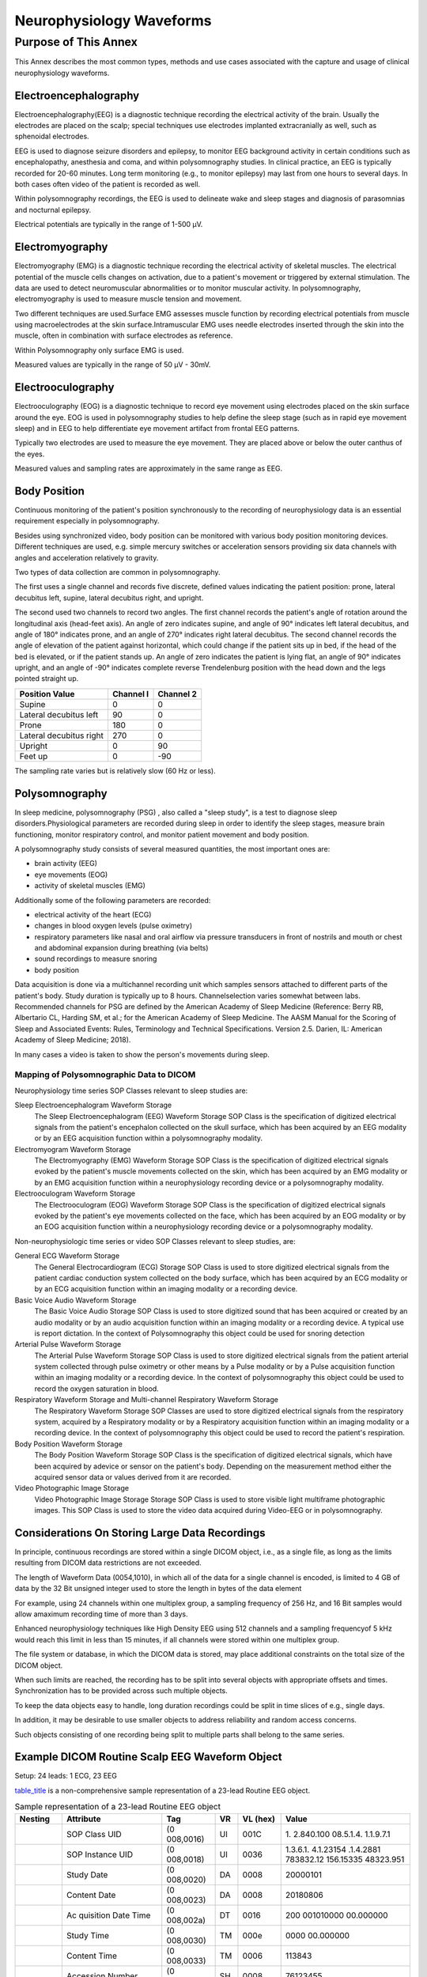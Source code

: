 .. _chapter_SSSS:

Neurophysiology Waveforms
=========================

.. _sect_SSSS.1:

Purpose of This Annex
---------------------

This Annex describes the most common types, methods and use cases
associated with the capture and usage of clinical neurophysiology
waveforms.

.. _sect_SSSS.1.1:

Electroencephalography
~~~~~~~~~~~~~~~~~~~~~~

Electroencephalography(EEG) is a diagnostic technique recording the
electrical activity of the brain. Usually the electrodes are placed on
the scalp; special techniques use electrodes implanted extracranially as
well, such as sphenoidal electrodes.

EEG is used to diagnose seizure disorders and epilepsy, to monitor EEG
background activity in certain conditions such as encephalopathy,
anesthesia and coma, and within polysomnography studies. In clinical
practice, an EEG is typically recorded for 20-60 minutes. Long term
monitoring (e.g., to monitor epilepsy) may last from one hours to
several days. In both cases often video of the patient is recorded as
well.

Within polysomnography recordings, the EEG is used to delineate wake and
sleep stages and diagnosis of parasomnias and nocturnal epilepsy.

Electrical potentials are typically in the range of 1-500 µV.

.. _sect_SSSS.1.2:

Electromyography
~~~~~~~~~~~~~~~~

Electromyography (EMG) is a diagnostic technique recording the
electrical activity of skeletal muscles. The electrical potential of the
muscle cells changes on activation, due to a patient's movement or
triggered by external stimulation. The data are used to detect
neuromuscular abnormalities or to monitor muscular activity. In
polysomnography, electromyography is used to measure muscle tension and
movement.

Two different techniques are used.Surface EMG assesses muscle function
by recording electrical potentials from muscle using macroelectrodes at
the skin surface.Intramuscular EMG uses needle electrodes inserted
through the skin into the muscle, often in combination with surface
electrodes as reference.

Within Polysomnography only surface EMG is used.

Measured values are typically in the range of 50 µV - 30mV.

.. _sect_SSSS.1.3:

Electrooculography
~~~~~~~~~~~~~~~~~~

Electrooculography (EOG) is a diagnostic technique to record eye
movement using electrodes placed on the skin surface around the eye. EOG
is used in polysomnography studies to help define the sleep stage (such
as in rapid eye movement sleep) and in EEG to help differentiate eye
movement artifact from frontal EEG patterns.

Typically two electrodes are used to measure the eye movement. They are
placed above or below the outer canthus of the eyes.

Measured values and sampling rates are approximately in the same range
as EEG.

.. _sect_SSSS.1.4:

Body Position
~~~~~~~~~~~~~

Continuous monitoring of the patient's position synchronously to the
recording of neurophysiology data is an essential requirement especially
in polysomnography.

Besides using synchronized video, body position can be monitored with
various body position monitoring devices. Different techniques are used,
e.g. simple mercury switches or acceleration sensors providing six data
channels with angles and acceleration relatively to gravity.

Two types of data collection are common in polysomnography.

The first uses a single channel and records five discrete, defined
values indicating the patient position: prone, lateral decubitus left,
supine, lateral decubitus right, and upright.

The second used two channels to record two angles. The first channel
records the patient's angle of rotation around the longitudinal axis
(head-feet axis). An angle of zero indicates supine, and angle of 90°
indicates left lateral decubitus, and angle of 180° indicates prone, and
an angle of 270° indicates right lateral decubitus. The second channel
records the angle of elevation of the patient against horizontal, which
could change if the patient sits up in bed, if the head of the bed is
elevated, or if the patient stands up. An angle of zero indicates the
patient is lying flat, an angle of 90° indicates upright, and an angle
of -90° indicates complete reverse Trendelenburg position with the head
down and the legs pointed straight up.

======================= ========= =========
Position Value          Channel I Channel 2
======================= ========= =========
Supine                  0         0
Lateral decubitus left  90        0
Prone                   180       0
Lateral decubitus right 270       0
Upright                 0         90
Feet up                 0         -90
======================= ========= =========

The sampling rate varies but is relatively slow (60 Hz or less).

.. _sect_SSSS.1.5:

Polysomnography
~~~~~~~~~~~~~~~

In sleep medicine, polysomnography (PSG) , also called a "sleep study",
is a test to diagnose sleep disorders.Physiological parameters are
recorded during sleep in order to identify the sleep stages, measure
brain functioning, monitor respiratory control, and monitor patient
movement and body position.

A polysomnography study consists of several measured quantities, the
most important ones are:

-  brain activity (EEG)

-  eye movements (EOG)

-  activity of skeletal muscles (EMG)

Additionally some of the following parameters are recorded:

-  electrical activity of the heart (ECG)

-  changes in blood oxygen levels (pulse oximetry)

-  respiratory parameters like nasal and oral airflow via pressure
   transducers in front of nostrils and mouth or chest and abdominal
   expansion during breathing (via belts)

-  sound recordings to measure snoring

-  body position

Data acquisition is done via a multichannel recording unit which samples
sensors attached to different parts of the patient's body. Study
duration is typically up to 8 hours. Channelselection varies somewhat
between labs. Recommended channels for PSG are defined by the American
Academy of Sleep Medicine (Reference: Berry RB, Albertario CL, Harding
SM, et al.; for the American Academy of Sleep Medicine. The AASM Manual
for the Scoring of Sleep and Associated Events: Rules, Terminology and
Technical Specifications. Version 2.5. Darien, IL: American Academy of
Sleep Medicine; 2018).

In many cases a video is taken to show the person's movements during
sleep.

.. _sect_SSSS.1.5.1:

Mapping of Polysomnographic Data to DICOM
^^^^^^^^^^^^^^^^^^^^^^^^^^^^^^^^^^^^^^^^^

Neurophysiology time series SOP Classes relevant to sleep studies are:

Sleep Electroencephalogram Waveform Storage
   The Sleep Electroencephalogram (EEG) Waveform Storage SOP Class is
   the specification of digitized electrical signals from the patient's
   encephalon collected on the skull surface, which has been acquired by
   an EEG modality or by an EEG acquisition function within a
   polysomnography modality.

Electromyogram Waveform Storage
   The Electromyography (EMG) Waveform Storage SOP Class is the
   specification of digitized electrical signals evoked by the patient's
   muscle movements collected on the skin, which has been acquired by an
   EMG modality or by an EMG acquisition function within a
   neurophysiology recording device or a polysomnography modality.

Electrooculogram Waveform Storage
   The Electrooculogram (EOG) Waveform Storage SOP Class is the
   specification of digitized electrical signals evoked by the patient's
   eye movements collected on the face, which has been acquired by an
   EOG modality or by an EOG acquisition function within a
   neurophysiology recording device or a polysomnography modality.

Non-neurophysiologic time series or video SOP Classes relevant to sleep
studies, are:

General ECG Waveform Storage
   The General Electrocardiogram (ECG) Storage SOP Class is used to
   store digitized electrical signals from the patient cardiac
   conduction system collected on the body surface, which has been
   acquired by an ECG modality or by an ECG acquisition function within
   an imaging modality or a recording device.

Basic Voice Audio Waveform Storage
   The Basic Voice Audio Storage SOP Class is used to store digitized
   sound that has been acquired or created by an audio modality or by an
   audio acquisition function within an imaging modality or a recording
   device. A typical use is report dictation. In the context of
   Polysomnography this object could be used for snoring detection

Arterial Pulse Waveform Storage
   The Arterial Pulse Waveform Storage SOP Class is used to store
   digitized electrical signals from the patient arterial system
   collected through pulse oximetry or other means by a Pulse modality
   or by a Pulse acquisition function within an imaging modality or a
   recording device. In the context of polysomnography this object could
   be used to record the oxygen saturation in blood.

Respiratory Waveform Storage and Multi-channel Respiratory Waveform Storage
   The Respiratory Waveform Storage SOP Classes are used to store
   digitized electrical signals from the respiratory system, acquired by
   a Respiratory modality or by a Respiratory acquisition function
   within an imaging modality or a recording device. In the context of
   polysomnography this object could be used to record the patient's
   respiration.

Body Position Waveform Storage
   The Body Position Waveform Storage SOP Class is the specification of
   digitized electrical signals, which have been acquired by adevice or
   sensor on the patient's body. Depending on the measurement method
   either the acquired sensor data or values derived from it are
   recorded.

Video Photographic Image Storage
   Video Photographic Image Storage Storage SOP Class is used to store
   visible light multiframe photographic images. This SOP Class is used
   to store the video data acquired during Video-EEG or in
   polysomnography.

.. _sect_SSSS.1.6:

Considerations On Storing Large Data Recordings
~~~~~~~~~~~~~~~~~~~~~~~~~~~~~~~~~~~~~~~~~~~~~~~

In principle, continuous recordings are stored within a single DICOM
object, i.e., as a single file, as long as the limits resulting from
DICOM data restrictions are not exceeded.

The length of Waveform Data (0054,1010), in which all of the data for a
single channel is encoded, is limited to 4 GB of data by the 32 Bit
unsigned integer used to store the length in bytes of the data element

For example, using 24 channels within one multiplex group, a sampling
frequency of 256 Hz, and 16 Bit samples would allow amaximum recording
time of more than 3 days.

Enhanced neurophysiology techniques like High Density EEG using 512
channels and a sampling frequencyof 5 kHz would reach this limit in less
than 15 minutes, if all channels were stored within one multiplex group.

The file system or database, in which the DICOM data is stored, may
place additional constraints on the total size of the DICOM object.

When such limits are reached, the recording has to be split into several
objects with appropriate offsets and times. Synchronization has to be
provided across such multiple objects.

To keep the data objects easy to handle, long duration recordings could
be split in time slices of e.g., single days.

In addition, it may be desirable to use smaller objects to address
reliability and random access concerns.

Such objects consisting of one recording being split to multiple parts
shall belong to the same series.

.. _sect_SSSS.1.7:

Example DICOM Routine Scalp EEG Waveform Object
~~~~~~~~~~~~~~~~~~~~~~~~~~~~~~~~~~~~~~~~~~~~~~~

Setup: 24 leads: 1 ECG, 23 EEG

`table_title <#table_SSSS.1.7-1>`__ is a non-comprehensive sample
representation of a 23-lead Routine EEG object.

.. table:: Sample representation of a 23-lead Routine EEG object

   +----------+-----------+-----------+----+----------+-----------+
   | Nesting  | Attribute | Tag       | VR | VL (hex) | Value     |
   +==========+===========+===========+====+==========+===========+
   |          | SOP Class | (0        | UI | 001C     | 1.        |
   |          | UID       | 008,0016) |    |          | 2.840.100 |
   |          |           |           |    |          | 08.5.1.4. |
   |          |           |           |    |          | 1.1.9.7.1 |
   +----------+-----------+-----------+----+----------+-----------+
   |          | SOP       | (0        | UI | 0036     | 1.3.6.1.  |
   |          | Instance  | 008,0018) |    |          | 4.1.23154 |
   |          | UID       |           |    |          | .1.4.2881 |
   |          |           |           |    |          | 783832.12 |
   |          |           |           |    |          | 156.15335 |
   |          |           |           |    |          | 48323.951 |
   +----------+-----------+-----------+----+----------+-----------+
   |          | Study     | (0        | DA | 0008     | 20000101  |
   |          | Date      | 008,0020) |    |          |           |
   +----------+-----------+-----------+----+----------+-----------+
   |          | Content   | (0        | DA | 0008     | 20180806  |
   |          | Date      | 008,0023) |    |          |           |
   +----------+-----------+-----------+----+----------+-----------+
   |          | Ac        | (0        | DT | 0016     | 200       |
   |          | quisition | 008,002a) |    |          | 001010000 |
   |          | Date Time |           |    |          | 00.000000 |
   +----------+-----------+-----------+----+----------+-----------+
   |          | Study     | (0        | TM | 000e     | 0000      |
   |          | Time      | 008,0030) |    |          | 00.000000 |
   +----------+-----------+-----------+----+----------+-----------+
   |          | Content   | (0        | TM | 0006     | 113843    |
   |          | Time      | 008,0033) |    |          |           |
   +----------+-----------+-----------+----+----------+-----------+
   |          | Accession | (0        | SH | 0008     | 76123455  |
   |          | Number    | 008,0050) |    |          |           |
   +----------+-----------+-----------+----+----------+-----------+
   |          | Modality  | (0        | CS | 0004     | EEG       |
   |          |           | 008,0060) |    |          |           |
   +----------+-----------+-----------+----+----------+-----------+
   |          | Man       | (0        | LO | 0014     | so        |
   |          | ufacturer | 008,0070) |    |          | meManufac |
   |          |           |           |    |          | turerName |
   +----------+-----------+-----------+----+----------+-----------+
   |          | Referring | (0        | PN | 0000     |           |
   |          | Ph        | 008,0090) |    |          |           |
   |          | ysician's |           |    |          |           |
   |          | Name      |           |    |          |           |
   +----------+-----------+-----------+----+----------+-----------+
   |          | Patient's | (0        | PN | 000c     | PAT       |
   |          | Name      | 010,0010) |    |          | IENT1^edf |
   +----------+-----------+-----------+----+----------+-----------+
   |          | Patient   | (0        | LO | 000a     | s         |
   |          | ID        | 010,0020) |    |          | sspid0815 |
   +----------+-----------+-----------+----+----------+-----------+
   |          | Patient's | (0        | DA | 0008     | 19670329  |
   |          | Birth     | 010,0030) |    |          |           |
   |          | Date      |           |    |          |           |
   +----------+-----------+-----------+----+----------+-----------+
   |          | Patient's | (0        | CS | 0002     | F         |
   |          | Sex       | 010,0040) |    |          |           |
   +----------+-----------+-----------+----+----------+-----------+
   |          | Synchr    | (0        | CS | 000a     | NO        |
   |          | onization | 018,106a) |    |          | TRIGGER   |
   |          | Trigger   |           |    |          |           |
   +----------+-----------+-----------+----+----------+-----------+
   |          | Ac        | (0        | CS | 0002     | Y         |
   |          | quisition | 018,1800) |    |          |           |
   |          | Time      |           |    |          |           |
   |          | Syn       |           |    |          |           |
   |          | chronized |           |    |          |           |
   +----------+-----------+-----------+----+----------+-----------+
   |          | Study     | (0        | UI | 0036     | 1.3.6.1.  |
   |          | Instance  | 020,000d) |    |          | 4.1.23154 |
   |          | UID       |           |    |          | .1.2.2881 |
   |          |           |           |    |          | 783832.12 |
   |          |           |           |    |          | 156.15335 |
   |          |           |           |    |          | 48324.952 |
   +----------+-----------+-----------+----+----------+-----------+
   |          | Series    | (0        | UI | 0036     | 1.3.6.1.  |
   |          | Instance  | 020,000e) |    |          | 4.1.23154 |
   |          | UID       |           |    |          | .1.3.2881 |
   |          |           |           |    |          | 783832.12 |
   |          |           |           |    |          | 156.15335 |
   |          |           |           |    |          | 48324.953 |
   +----------+-----------+-----------+----+----------+-----------+
   |          | Study ID  | (0        | SH | 0004     | 4711      |
   |          |           | 020,0010) |    |          |           |
   +----------+-----------+-----------+----+----------+-----------+
   |          | Series    | (0        | IS | 0002     | 1         |
   |          | Number    | 020,0011) |    |          |           |
   +----------+-----------+-----------+----+----------+-----------+
   |          | Instance  | (0        | IS | 0002     | 1         |
   |          | Number    | 020,0013) |    |          |           |
   +----------+-----------+-----------+----+----------+-----------+
   |          | Synchr    | (0        | UI | 0036     | 1.3.6.1.  |
   |          | onization | 020,0200) |    |          | 4.1.23154 |
   |          | Frame of  |           |    |          | .1.5.2881 |
   |          | Reference |           |    |          | 783832.12 |
   |          | UID       |           |    |          | 156.15335 |
   |          |           |           |    |          | 48324.954 |
   +----------+-----------+-----------+----+----------+-----------+
   |          | Ac        | (0        | SQ | ffffffff |           |
   |          | quisition | 040,0555) |    |          |           |
   |          | Context   |           |    |          |           |
   |          | Sequence  |           |    |          |           |
   +----------+-----------+-----------+----+----------+-----------+
   | %endseq  |           |           |    |          |           |
   +----------+-----------+-----------+----+----------+-----------+
   |          | Waveform  | (5        | SQ | ffffffff |           |
   |          | Sequence  | 400,0100) |    |          |           |
   +----------+-----------+-----------+----+----------+-----------+
   | %item    |           |           |    |          |           |
   +----------+-----------+-----------+----+----------+-----------+
   |          | Waveform  | (0        | CS | 0008     | ORIGINAL  |
   |          | Or        | 03a,0004) |    |          |           |
   |          | iginality |           |    |          |           |
   +----------+-----------+-----------+----+----------+-----------+
   |          | Number of | (0        | US | 0002     | 0x0017    |
   |          | Waveform  | 03a,0005) |    |          |           |
   |          | Channels  |           |    |          |           |
   +----------+-----------+-----------+----+----------+-----------+
   |          | Number of | (0        | UL | 0004     | 0         |
   |          | Waveform  | 03a,0010) |    |          | x001c1700 |
   |          | Samples   |           |    |          |           |
   +----------+-----------+-----------+----+----------+-----------+
   |          | Sampling  | (0        | DS | 0004     | 256       |
   |          | Frequency | 03a,001a) |    |          |           |
   +----------+-----------+-----------+----+----------+-----------+
   |          | Multiplex | (0        | SH | 0004     | EEG       |
   |          | Group     | 03a,0020) |    |          |           |
   |          | Label     |           |    |          |           |
   +----------+-----------+-----------+----+----------+-----------+
   |          | Channel   | (0        | SQ | ffffffff |           |
   |          | D         | 03a,0200) |    |          |           |
   |          | efinition |           |    |          |           |
   |          | Sequence  |           |    |          |           |
   +----------+-----------+-----------+----+----------+-----------+
   | %item    |           |           |    |          |           |
   +----------+-----------+-----------+----+----------+-----------+
   |          | Waveform  | (0        | IS | 0002     | 1         |
   |          | Channel   | 03a,0202) |    |          |           |
   |          | Number    |           |    |          |           |
   +----------+-----------+-----------+----+----------+-----------+
   |          | Channel   | (0        | SH | 0002     | O1        |
   |          | Label     | 03a,0203) |    |          |           |
   +----------+-----------+-----------+----+----------+-----------+
   |          | Channel   | (0        | SQ | ffffffff |           |
   |          | Source    | 03a,0208) |    |          |           |
   |          | Sequence  |           |    |          |           |
   +----------+-----------+-----------+----+----------+-----------+
   | %item    |           |           |    |          |           |
   +----------+-----------+-----------+----+----------+-----------+
   |          | Code      | (0        | SH | 0006     | 7:1209    |
   |          | Value     | 008,0100) |    |          |           |
   +----------+-----------+-----------+----+----------+-----------+
   |          | Coding    | (0        | SH | 0004     | MDC       |
   |          | Scheme    | 008,0102) |    |          |           |
   |          | D         |           |    |          |           |
   |          | esignator |           |    |          |           |
   +----------+-----------+-----------+----+----------+-----------+
   |          | Code      | (0        | LO | 0002     | O1        |
   |          | Meaning   | 008,0104) |    |          |           |
   +----------+-----------+-----------+----+----------+-----------+
   | %enditem |           |           |    |          |           |
   +----------+-----------+-----------+----+----------+-----------+
   | %endseq  |           |           |    |          |           |
   +----------+-----------+-----------+----+----------+-----------+
   |          | Channel   | (0        | SQ | ffffffff |           |
   |          | Source    | 03a,0209) |    |          |           |
   |          | Modifier  |           |    |          |           |
   |          | Sequence  |           |    |          |           |
   +----------+-----------+-----------+----+----------+-----------+
   | %item    |           |           |    |          |           |
   +----------+-----------+-----------+----+----------+-----------+
   |          | Code      | (0        | SH | 0006     | 109006    |
   |          | Value     | 008,0100) |    |          |           |
   +----------+-----------+-----------+----+----------+-----------+
   |          | Coding    | (0        | SH | 0004     | DCM       |
   |          | Scheme    | 008,0102) |    |          |           |
   |          | D         |           |    |          |           |
   |          | esignator |           |    |          |           |
   +----------+-----------+-----------+----+----------+-----------+
   |          | Code      | (0        | LO | 0014     | Dif       |
   |          | Meaning   | 008,0104) |    |          | ferential |
   |          |           |           |    |          | signal    |
   +----------+-----------+-----------+----+----------+-----------+
   | %enditem |           |           |    |          |           |
   +----------+-----------+-----------+----+----------+-----------+
   | %item    |           |           |    |          |           |
   +----------+-----------+-----------+----+----------+-----------+
   |          | Code      | (0        | SH | 0006     | 7:1020    |
   |          | Value     | 008,0100) |    |          |           |
   +----------+-----------+-----------+----+----------+-----------+
   |          | Coding    | (0        | SH | 0004     | MDC       |
   |          | Scheme    | 008,0102) |    |          |           |
   +----------+-----------+-----------+----+----------+-----------+
   |          | Code      | (0        | LO | 0004     | CPz       |
   |          | Meaning   | 008,0104) |    |          |           |
   +----------+-----------+-----------+----+----------+-----------+
   | %enditem |           |           |    |          |           |
   +----------+-----------+-----------+----+----------+-----------+
   | %endseq  |           |           |    |          |           |
   +----------+-----------+-----------+----+----------+-----------+
   |          | Channel   | (0        | DS | 0008     | 0.100008  |
   |          | Se        | 03a,0210) |    |          |           |
   |          | nsitivity |           |    |          |           |
   +----------+-----------+-----------+----+----------+-----------+
   |          | Channel   | (0        | SQ | ffffffff |           |
   |          | Se        | 03a,0211) |    |          |           |
   |          | nsitivity |           |    |          |           |
   |          | Units     |           |    |          |           |
   |          | Sequence  |           |    |          |           |
   +----------+-----------+-----------+----+----------+-----------+
   | %item    |           |           |    |          |           |
   +----------+-----------+-----------+----+----------+-----------+
   |          | Code      | (0        | SH | 0002     | uV        |
   |          | Value     | 008,0100) |    |          |           |
   +----------+-----------+-----------+----+----------+-----------+
   |          | Coding    | (0        | SH | 0004     | UCUM      |
   |          | Scheme    | 008,0102) |    |          |           |
   |          | D         |           |    |          |           |
   |          | esignator |           |    |          |           |
   +----------+-----------+-----------+----+----------+-----------+
   |          | Code      | (0        | LO | 000a     | uV        |
   |          | Meaning   | 008,0104) |    |          |           |
   +----------+-----------+-----------+----+----------+-----------+
   | %enditem |           |           |    |          |           |
   +----------+-----------+-----------+----+----------+-----------+
   | %endseq  |           |           |    |          |           |
   +----------+-----------+-----------+----+----------+-----------+
   |          | Channel   | (0        | DS | 0002     | 1         |
   |          | Se        | 03a,0212) |    |          |           |
   |          | nsitivity |           |    |          |           |
   |          | C         |           |    |          |           |
   |          | orrection |           |    |          |           |
   |          | Factor    |           |    |          |           |
   +----------+-----------+-----------+----+----------+-----------+
   |          | Channel   | (0        | DS | 000a     | 0.0500038 |
   |          | Baseline  | 03a,0213) |    |          |           |
   +----------+-----------+-----------+----+----------+-----------+
   |          | Channel   | (0        | DS | 0002     | 0         |
   |          | Sample    | 03a,0215) |    |          |           |
   |          | Skew      |           |    |          |           |
   +----------+-----------+-----------+----+----------+-----------+
   |          | Channel   | (0        | DS | 0002     | 0         |
   |          | Offset    | 03a,0218) |    |          |           |
   +----------+-----------+-----------+----+----------+-----------+
   |          | Waveform  | (0        | US | 0002     | 0x0010    |
   |          | Bits      | 03a,021a) |    |          |           |
   |          | Stored    |           |    |          |           |
   +----------+-----------+-----------+----+----------+-----------+
   |          | Channel   | (0        | SQ | ffffffff |           |
   |          | Impedance | 03A,0312) |    |          |           |
   |          | Sequence  |           |    |          |           |
   +----------+-----------+-----------+----+----------+-----------+
   | %item    |           |           |    |          |           |
   +----------+-----------+-----------+----+----------+-----------+
   |          | Impedance | (0        | DS | 0008     | 67        |
   |          | Value     | 03A,0313) |    |          |           |
   +----------+-----------+-----------+----+----------+-----------+
   |          | Impedance | (0        | DT | 0016     | 199       |
   |          | Timepoint | 03A,0314) |    |          | 912312358 |
   |          |           |           |    |          | 35.000000 |
   +----------+-----------+-----------+----+----------+-----------+
   | %enditem |           |           |    |          |           |
   +----------+-----------+-----------+----+----------+-----------+
   | %enditem |           |           |    |          |           |
   +----------+-----------+-----------+----+----------+-----------+
   | %item    |           |           |    |          |           |
   +----------+-----------+-----------+----+----------+-----------+
   |          | Waveform  | (0        | IS | 0002     | 2         |
   |          | Channel   | 03a,0202) |    |          |           |
   |          | Number    |           |    |          |           |
   +----------+-----------+-----------+----+----------+-----------+
   |          | Channel   | (0        | SH | 0002     | P3        |
   |          | Label     | 03a,0203) |    |          |           |
   +----------+-----------+-----------+----+----------+-----------+
   |          | Channel   | (0        | SQ | ffffffff |           |
   |          | Source    | 03a,0208) |    |          |           |
   |          | Sequence  |           |    |          |           |
   +----------+-----------+-----------+----+----------+-----------+
   | %item    |           |           |    |          |           |
   +----------+-----------+-----------+----+----------+-----------+
   |          | Code      | (0        | SH | 0006     | 7:1185    |
   |          | Value     | 008,0100) |    |          |           |
   +----------+-----------+-----------+----+----------+-----------+
   |          | Coding    | (0        | SH | 0004     | MDC       |
   |          | Scheme    | 008,0102) |    |          |           |
   |          | D         |           |    |          |           |
   |          | esignator |           |    |          |           |
   +----------+-----------+-----------+----+----------+-----------+
   |          | Code      | (0        | LO | 0002     | P3        |
   |          | Meaning   | 008,0104) |    |          |           |
   +----------+-----------+-----------+----+----------+-----------+
   | %enditem |           |           |    |          |           |
   +----------+-----------+-----------+----+----------+-----------+
   | %endseq  |           |           |    |          |           |
   +----------+-----------+-----------+----+----------+-----------+
   |          | Channel   | (0        | SQ | ffffffff |           |
   |          | Source    | 03a,0209) |    |          |           |
   |          | Modifier  |           |    |          |           |
   |          | Sequence  |           |    |          |           |
   +----------+-----------+-----------+----+----------+-----------+
   | %item    |           |           |    |          |           |
   +----------+-----------+-----------+----+----------+-----------+
   |          | Code      | (0        | SH | 0006     | 109006    |
   |          | Value     | 008,0100) |    |          |           |
   +----------+-----------+-----------+----+----------+-----------+
   |          | Coding    | (0        | SH | 0004     | DCM       |
   |          | Scheme    | 008,0102) |    |          |           |
   |          | D         |           |    |          |           |
   |          | esignator |           |    |          |           |
   +----------+-----------+-----------+----+----------+-----------+
   |          | Code      | (0        | LO | 0014     | Dif       |
   |          | Meaning   | 008,0104) |    |          | ferential |
   |          |           |           |    |          | signal    |
   +----------+-----------+-----------+----+----------+-----------+
   | %enditem |           |           |    |          |           |
   +----------+-----------+-----------+----+----------+-----------+
   | %item    |           |           |    |          |           |
   +----------+-----------+-----------+----+----------+-----------+
   |          | Code      | (0        | SH | 0006     | 7:1020    |
   |          | Value     | 008,0100) |    |          |           |
   +----------+-----------+-----------+----+----------+-----------+
   |          | Coding    | (0        | SH | 0004     | MDC       |
   |          | Scheme    | 008,0102) |    |          |           |
   +----------+-----------+-----------+----+----------+-----------+
   |          | Code      | (0        | LO | 0004     | CPz       |
   |          | Meaning   | 008,0104) |    |          |           |
   +----------+-----------+-----------+----+----------+-----------+
   | %enditem |           |           |    |          |           |
   +----------+-----------+-----------+----+----------+-----------+
   | %endseq  |           |           |    |          |           |
   +----------+-----------+-----------+----+----------+-----------+
   |          | Channel   | (0        | DS | 0008     | 0.100008  |
   |          | Se        | 03a,0210) |    |          |           |
   |          | nsitivity |           |    |          |           |
   +----------+-----------+-----------+----+----------+-----------+
   |          | Channel   | (0        | SQ | ffffffff |           |
   |          | Se        | 03a,0211) |    |          |           |
   |          | nsitivity |           |    |          |           |
   |          | Units     |           |    |          |           |
   |          | Sequence  |           |    |          |           |
   +----------+-----------+-----------+----+----------+-----------+
   | %item    |           |           |    |          |           |
   +----------+-----------+-----------+----+----------+-----------+
   |          | Code      | (0        | SH | 0002     | uV        |
   |          | Value     | 008,0100) |    |          |           |
   +----------+-----------+-----------+----+----------+-----------+
   |          | Coding    | (0        | SH | 0004     | UCUM      |
   |          | Scheme    | 008,0102) |    |          |           |
   |          | D         |           |    |          |           |
   |          | esignator |           |    |          |           |
   +----------+-----------+-----------+----+----------+-----------+
   |          | Code      | (0        | LO | 000a     | uV        |
   |          | Meaning   | 008,0104) |    |          |           |
   +----------+-----------+-----------+----+----------+-----------+
   | %enditem |           |           |    |          |           |
   +----------+-----------+-----------+----+----------+-----------+
   | %endseq  |           |           |    |          |           |
   +----------+-----------+-----------+----+----------+-----------+
   |          | Channel   | (0        | DS | 0002     | 1         |
   |          | Se        | 03a,0212) |    |          |           |
   |          | nsitivity |           |    |          |           |
   |          | C         |           |    |          |           |
   |          | orrection |           |    |          |           |
   |          | Factor    |           |    |          |           |
   +----------+-----------+-----------+----+----------+-----------+
   |          | Channel   | (0        | DS | 000a     | 0.0500038 |
   |          | Baseline  | 03a,0213) |    |          |           |
   +----------+-----------+-----------+----+----------+-----------+
   |          | Channel   | (0        | DS | 0002     | 0         |
   |          | Sample    | 03a,0215) |    |          |           |
   |          | Skew      |           |    |          |           |
   +----------+-----------+-----------+----+----------+-----------+
   |          | Channel   | (0        | DS | 0002     | 0         |
   |          | Offset    | 03a,0218) |    |          |           |
   +----------+-----------+-----------+----+----------+-----------+
   |          | Waveform  | (0        | US | 0002     | 0x0010    |
   |          | Bits      | 03a,021a) |    |          |           |
   |          | Stored    |           |    |          |           |
   +----------+-----------+-----------+----+----------+-----------+
   | %enditem |           |           |    |          |           |
   +----------+-----------+-----------+----+----------+-----------+
   | %item    |           |           |    |          |           |
   +----------+-----------+-----------+----+----------+-----------+
   |          | Waveform  | (0        | IS | 0002     | 3         |
   |          | Channel   | 03a,0202) |    |          |           |
   |          | Number    |           |    |          |           |
   +----------+-----------+-----------+----+----------+-----------+
   |          | Channel   | (0        | SH | 0002     | C3        |
   |          | Label     | 03a,0203) |    |          |           |
   +----------+-----------+-----------+----+----------+-----------+
   |          | Channel   | (0        | SQ | ffffffff |           |
   |          | Source    | 03a,0208) |    |          |           |
   |          | Sequence  |           |    |          |           |
   +----------+-----------+-----------+----+----------+-----------+
   | %item    |           |           |    |          |           |
   +----------+-----------+-----------+----+----------+-----------+
   |          | Code      | (0        | SH | 0006     | 7:1137    |
   |          | Value     | 008,0100) |    |          |           |
   +----------+-----------+-----------+----+----------+-----------+
   |          | Coding    | (0        | SH | 0004     | MDC       |
   |          | Scheme    | 008,0102) |    |          |           |
   |          | D         |           |    |          |           |
   |          | esignator |           |    |          |           |
   +----------+-----------+-----------+----+----------+-----------+
   |          | Code      | (0        | LO | 0002     | C3        |
   |          | Meaning   | 008,0104) |    |          |           |
   +----------+-----------+-----------+----+----------+-----------+
   | %enditem |           |           |    |          |           |
   +----------+-----------+-----------+----+----------+-----------+
   | %endseq  |           |           |    |          |           |
   +----------+-----------+-----------+----+----------+-----------+
   |          | Channel   | (0        | DS | 0008     | 0.100008  |
   |          | Se        | 03a,0210) |    |          |           |
   |          | nsitivity |           |    |          |           |
   +----------+-----------+-----------+----+----------+-----------+
   |          | Channel   | (0        | SQ | ffffffff |           |
   |          | Se        | 03a,0211) |    |          |           |
   |          | nsitivity |           |    |          |           |
   |          | Units     |           |    |          |           |
   |          | Sequence  |           |    |          |           |
   +----------+-----------+-----------+----+----------+-----------+
   | %item    |           |           |    |          |           |
   +----------+-----------+-----------+----+----------+-----------+
   |          | Code      | (0        | SH | 0002     | uV        |
   |          | Value     | 008,0100) |    |          |           |
   +----------+-----------+-----------+----+----------+-----------+
   |          | Coding    | (0        | SH | 0004     | UCUM      |
   |          | Scheme    | 008,0102) |    |          |           |
   |          | D         |           |    |          |           |
   |          | esignator |           |    |          |           |
   +----------+-----------+-----------+----+----------+-----------+
   |          | Code      | (0        | LO | 000a     | uV        |
   |          | Meaning   | 008,0104) |    |          |           |
   +----------+-----------+-----------+----+----------+-----------+
   | %enditem |           |           |    |          |           |
   +----------+-----------+-----------+----+----------+-----------+
   | %endseq  |           |           |    |          |           |
   +----------+-----------+-----------+----+----------+-----------+
   |          | Channel   | (0        | SQ | ffffffff |           |
   |          | Source    | 03a,0209) |    |          |           |
   |          | Modifier  |           |    |          |           |
   |          | Sequence  |           |    |          |           |
   +----------+-----------+-----------+----+----------+-----------+
   | %item    |           |           |    |          |           |
   +----------+-----------+-----------+----+----------+-----------+
   |          | Code      | (0        | SH | 0006     | 109006    |
   |          | Value     | 008,0100) |    |          |           |
   +----------+-----------+-----------+----+----------+-----------+
   |          | Coding    | (0        | SH | 0004     | DCM       |
   |          | Scheme    | 008,0102) |    |          |           |
   |          | D         |           |    |          |           |
   |          | esignator |           |    |          |           |
   +----------+-----------+-----------+----+----------+-----------+
   |          | Code      | (0        | LO | 0014     | Dif       |
   |          | Meaning   | 008,0104) |    |          | ferential |
   |          |           |           |    |          | signal    |
   +----------+-----------+-----------+----+----------+-----------+
   | %enditem |           |           |    |          |           |
   +----------+-----------+-----------+----+----------+-----------+
   | %item    |           |           |    |          |           |
   +----------+-----------+-----------+----+----------+-----------+
   |          | Code      | (0        | SH | 0006     | 7:1020    |
   |          | Value     | 008,0100) |    |          |           |
   +----------+-----------+-----------+----+----------+-----------+
   |          | Coding    | (0        | SH | 0004     | MDC       |
   |          | Scheme    | 008,0102) |    |          |           |
   +----------+-----------+-----------+----+----------+-----------+
   |          | Code      | (0        | LO | 0004     | CPz       |
   |          | Meaning   | 008,0104) |    |          |           |
   +----------+-----------+-----------+----+----------+-----------+
   | %enditem |           |           |    |          |           |
   +----------+-----------+-----------+----+----------+-----------+
   | %endseq  |           |           |    |          |           |
   +----------+-----------+-----------+----+----------+-----------+
   |          | Channel   | (0        | SQ | ffffffff |           |
   |          | Source    | 03a,0209) |    |          |           |
   |          | Modifier  |           |    |          |           |
   |          | Sequence  |           |    |          |           |
   +----------+-----------+-----------+----+----------+-----------+
   |          | Channel   | (0        | DS | 0002     | 1         |
   |          | Se        | 03a,0212) |    |          |           |
   |          | nsitivity |           |    |          |           |
   |          | C         |           |    |          |           |
   |          | orrection |           |    |          |           |
   |          | Factor    |           |    |          |           |
   +----------+-----------+-----------+----+----------+-----------+
   |          | Channel   | (0        | DS | 000a     | 0.0500038 |
   |          | Baseline  | 03a,0213) |    |          |           |
   +----------+-----------+-----------+----+----------+-----------+
   |          | Channel   | (0        | DS | 0002     | 0         |
   |          | Sample    | 03a,0215) |    |          |           |
   |          | Skew      |           |    |          |           |
   +----------+-----------+-----------+----+----------+-----------+
   |          | Channel   | (0        | DS | 0002     | 0         |
   |          | Offset    | 03a,0218) |    |          |           |
   +----------+-----------+-----------+----+----------+-----------+
   |          | Waveform  | (0        | US | 0002     | 0x0010    |
   |          | Bits      | 03a,021a) |    |          |           |
   |          | Stored    |           |    |          |           |
   +----------+-----------+-----------+----+----------+-----------+
   | %enditem |           |           |    |          |           |
   +----------+-----------+-----------+----+----------+-----------+
   | %item    |           |           |    |          |           |
   +----------+-----------+-----------+----+----------+-----------+
   |          | Waveform  | (0        | IS | 0002     | 4         |
   |          | Channel   | 03a,0202) |    |          |           |
   |          | Number    |           |    |          |           |
   +----------+-----------+-----------+----+----------+-----------+
   |          | Channel   | (0        | SH | 0002     | F3        |
   |          | Label     | 03a,0203) |    |          |           |
   +----------+-----------+-----------+----+----------+-----------+
   |          | Channel   | (0        | SQ | ffffffff |           |
   |          | Source    | 03a,0208) |    |          |           |
   |          | Sequence  |           |    |          |           |
   +----------+-----------+-----------+----+----------+-----------+
   | %item    |           |           |    |          |           |
   +----------+-----------+-----------+----+----------+-----------+
   |          | Code      | (0        | SH | 0006     | 7:1057    |
   |          | Value     | 008,0100) |    |          |           |
   +----------+-----------+-----------+----+----------+-----------+
   |          | Coding    | (0        | SH | 0004     | MDC       |
   |          | Scheme    | 008,0102) |    |          |           |
   |          | D         |           |    |          |           |
   |          | esignator |           |    |          |           |
   +----------+-----------+-----------+----+----------+-----------+
   |          | Code      | (0        | LO | 0002     | F3        |
   |          | Meaning   | 008,0104) |    |          |           |
   +----------+-----------+-----------+----+----------+-----------+
   | %enditem |           |           |    |          |           |
   +----------+-----------+-----------+----+----------+-----------+
   | %endseq  |           |           |    |          |           |
   +----------+-----------+-----------+----+----------+-----------+
   |          | Channel   | (0        | DS | 0008     | 0.100008  |
   |          | Se        | 03a,0210) |    |          |           |
   |          | nsitivity |           |    |          |           |
   +----------+-----------+-----------+----+----------+-----------+
   |          | Channel   | (0        | SQ | ffffffff |           |
   |          | Se        | 03a,0211) |    |          |           |
   |          | nsitivity |           |    |          |           |
   |          | Units     |           |    |          |           |
   |          | Sequence  |           |    |          |           |
   +----------+-----------+-----------+----+----------+-----------+
   | %item    |           |           |    |          |           |
   +----------+-----------+-----------+----+----------+-----------+
   |          | Code      | (0        | SH | 0002     | uV        |
   |          | Value     | 008,0100) |    |          |           |
   +----------+-----------+-----------+----+----------+-----------+
   |          | Coding    | (0        | SH | 0004     | UCUM      |
   |          | Scheme    | 008,0102) |    |          |           |
   |          | D         |           |    |          |           |
   |          | esignator |           |    |          |           |
   +----------+-----------+-----------+----+----------+-----------+
   |          | Code      | (0        | LO | 000a     | uV        |
   |          | Meaning   | 008,0104) |    |          |           |
   +----------+-----------+-----------+----+----------+-----------+
   | %enditem |           |           |    |          |           |
   +----------+-----------+-----------+----+----------+-----------+
   | %endseq  |           |           |    |          |           |
   +----------+-----------+-----------+----+----------+-----------+
   |          | Channel   | (0        | SQ | ffffffff |           |
   |          | Source    | 03a,0209) |    |          |           |
   |          | Modifier  |           |    |          |           |
   |          | Sequence  |           |    |          |           |
   +----------+-----------+-----------+----+----------+-----------+
   | %item    |           |           |    |          |           |
   +----------+-----------+-----------+----+----------+-----------+
   |          | Code      | (0        | SH | 0006     | 109006    |
   |          | Value     | 008,0100) |    |          |           |
   +----------+-----------+-----------+----+----------+-----------+
   |          | Coding    | (0        | SH | 0004     | DCM       |
   |          | Scheme    | 008,0102) |    |          |           |
   |          | D         |           |    |          |           |
   |          | esignator |           |    |          |           |
   +----------+-----------+-----------+----+----------+-----------+
   |          | Code      | (0        | LO | 0014     | Dif       |
   |          | Meaning   | 008,0104) |    |          | ferential |
   |          |           |           |    |          | signal    |
   +----------+-----------+-----------+----+----------+-----------+
   | %enditem |           |           |    |          |           |
   +----------+-----------+-----------+----+----------+-----------+
   | %item    |           |           |    |          |           |
   +----------+-----------+-----------+----+----------+-----------+
   |          | Code      | (0        | SH | 0006     | 7:1020    |
   |          | Value     | 008,0100) |    |          |           |
   +----------+-----------+-----------+----+----------+-----------+
   |          | Coding    | (0        | SH | 0004     | MDC       |
   |          | Scheme    | 008,0102) |    |          |           |
   +----------+-----------+-----------+----+----------+-----------+
   |          | Code      | (0        | LO | 0004     | CPz       |
   |          | Meaning   | 008,0104) |    |          |           |
   +----------+-----------+-----------+----+----------+-----------+
   | %enditem |           |           |    |          |           |
   +----------+-----------+-----------+----+----------+-----------+
   | %endseq  |           |           |    |          |           |
   +----------+-----------+-----------+----+----------+-----------+
   |          | Channel   | (0        | DS | 0002     | 1         |
   |          | Se        | 03a,0212) |    |          |           |
   |          | nsitivity |           |    |          |           |
   |          | C         |           |    |          |           |
   |          | orrection |           |    |          |           |
   |          | Factor    |           |    |          |           |
   +----------+-----------+-----------+----+----------+-----------+
   |          | Channel   | (0        | DS | 000a     | 0.0500038 |
   |          | Baseline  | 03a,0213) |    |          |           |
   +----------+-----------+-----------+----+----------+-----------+
   |          | Channel   | (0        | DS | 0002     | 0         |
   |          | Sample    | 03a,0215) |    |          |           |
   |          | Skew      |           |    |          |           |
   +----------+-----------+-----------+----+----------+-----------+
   |          | Channel   | (0        | DS | 0002     | 0         |
   |          | Offset    | 03a,0218) |    |          |           |
   +----------+-----------+-----------+----+----------+-----------+
   |          | Waveform  | (0        | US | 0002     | 0x0010    |
   |          | Bits      | 03a,021a) |    |          |           |
   |          | Stored    |           |    |          |           |
   +----------+-----------+-----------+----+----------+-----------+
   | %enditem |           |           |    |          |           |
   +----------+-----------+-----------+----+----------+-----------+
   | %item    |           |           |    |          |           |
   +----------+-----------+-----------+----+----------+-----------+
   |          | Waveform  | (0        | IS | 0002     | 5         |
   |          | Channel   | 03a,0202) |    |          |           |
   |          | Number    |           |    |          |           |
   +----------+-----------+-----------+----+----------+-----------+
   |          | Channel   | (0        | SH | 0004     | FP1       |
   |          | Label     | 03a,0203) |    |          |           |
   +----------+-----------+-----------+----+----------+-----------+
   |          | Channel   | (0        | SQ | ffffffff |           |
   |          | Source    | 03a,0208) |    |          |           |
   |          | Sequence  |           |    |          |           |
   +----------+-----------+-----------+----+----------+-----------+
   | %item    |           |           |    |          |           |
   +----------+-----------+-----------+----+----------+-----------+
   |          | Code      | (0        | SH | 0006     | 7:1041    |
   |          | Value     | 008,0100) |    |          |           |
   +----------+-----------+-----------+----+----------+-----------+
   |          | Coding    | (0        | SH | 0004     | MDC       |
   |          | Scheme    | 008,0102) |    |          |           |
   |          | D         |           |    |          |           |
   |          | esignator |           |    |          |           |
   +----------+-----------+-----------+----+----------+-----------+
   |          | Code      | (0        | LO | 0004     | Fp1       |
   |          | Meaning   | 008,0104) |    |          |           |
   +----------+-----------+-----------+----+----------+-----------+
   | %enditem |           |           |    |          |           |
   +----------+-----------+-----------+----+----------+-----------+
   | %endseq  |           |           |    |          |           |
   +----------+-----------+-----------+----+----------+-----------+
   |          | Channel   | (0        | SQ | ffffffff |           |
   |          | Source    | 03a,0209) |    |          |           |
   |          | Modifier  |           |    |          |           |
   |          | Sequence  |           |    |          |           |
   +----------+-----------+-----------+----+----------+-----------+
   | %item    |           |           |    |          |           |
   +----------+-----------+-----------+----+----------+-----------+
   |          | Code      | (0        | SH | 0006     | 109006    |
   |          | Value     | 008,0100) |    |          |           |
   +----------+-----------+-----------+----+----------+-----------+
   |          | Coding    | (0        | SH | 0004     | DCM       |
   |          | Scheme    | 008,0102) |    |          |           |
   |          | D         |           |    |          |           |
   |          | esignator |           |    |          |           |
   +----------+-----------+-----------+----+----------+-----------+
   |          | Code      | (0        | LO | 0014     | Dif       |
   |          | Meaning   | 008,0104) |    |          | ferential |
   |          |           |           |    |          | signal    |
   +----------+-----------+-----------+----+----------+-----------+
   | %enditem |           |           |    |          |           |
   +----------+-----------+-----------+----+----------+-----------+
   | %item    |           |           |    |          |           |
   +----------+-----------+-----------+----+----------+-----------+
   |          | Code      | (0        | SH | 0006     | 7:1020    |
   |          | Value     | 008,0100) |    |          |           |
   +----------+-----------+-----------+----+----------+-----------+
   |          | Coding    | (0        | SH | 0004     | MDC       |
   |          | Scheme    | 008,0102) |    |          |           |
   +----------+-----------+-----------+----+----------+-----------+
   |          | Code      | (0        | LO | 0004     | CPz       |
   |          | Meaning   | 008,0104) |    |          |           |
   +----------+-----------+-----------+----+----------+-----------+
   | %enditem |           |           |    |          |           |
   +----------+-----------+-----------+----+----------+-----------+
   | %endseq  |           |           |    |          |           |
   +----------+-----------+-----------+----+----------+-----------+
   |          | Channel   | (0        | DS | 0008     | 0.100008  |
   |          | Se        | 03a,0210) |    |          |           |
   |          | nsitivity |           |    |          |           |
   +----------+-----------+-----------+----+----------+-----------+
   |          | Channel   | (0        | SQ | ffffffff |           |
   |          | Se        | 03a,0211) |    |          |           |
   |          | nsitivity |           |    |          |           |
   |          | Units     |           |    |          |           |
   |          | Sequence  |           |    |          |           |
   +----------+-----------+-----------+----+----------+-----------+
   | %item    |           |           |    |          |           |
   +----------+-----------+-----------+----+----------+-----------+
   |          | Code      | (0        | SH | 0002     | uV        |
   |          | Value     | 008,0100) |    |          |           |
   +----------+-----------+-----------+----+----------+-----------+
   |          | Coding    | (0        | SH | 0004     | UCUM      |
   |          | Scheme    | 008,0102) |    |          |           |
   |          | D         |           |    |          |           |
   |          | esignator |           |    |          |           |
   +----------+-----------+-----------+----+----------+-----------+
   |          | Code      | (0        | LO | 000a     | uV        |
   |          | Meaning   | 008,0104) |    |          |           |
   +----------+-----------+-----------+----+----------+-----------+
   | %enditem |           |           |    |          |           |
   +----------+-----------+-----------+----+----------+-----------+
   | %endseq  |           |           |    |          |           |
   +----------+-----------+-----------+----+----------+-----------+
   |          | Channel   | (0        | DS | 0002     | 1         |
   |          | Se        | 03a,0212) |    |          |           |
   |          | nsitivity |           |    |          |           |
   |          | C         |           |    |          |           |
   |          | orrection |           |    |          |           |
   |          | Factor    |           |    |          |           |
   +----------+-----------+-----------+----+----------+-----------+
   |          | Channel   | (0        | DS | 000a     | 0.0500038 |
   |          | Baseline  | 03a,0213) |    |          |           |
   +----------+-----------+-----------+----+----------+-----------+
   |          | Channel   | (0        | DS | 0002     | 0         |
   |          | Sample    | 03a,0215) |    |          |           |
   |          | Skew      |           |    |          |           |
   +----------+-----------+-----------+----+----------+-----------+
   |          | Channel   | (0        | DS | 0002     | 0         |
   |          | Offset    | 03a,0218) |    |          |           |
   +----------+-----------+-----------+----+----------+-----------+
   |          | Waveform  | (0        | US | 0002     | 0x0010    |
   |          | Bits      | 03a,021a) |    |          |           |
   |          | Stored    |           |    |          |           |
   +----------+-----------+-----------+----+----------+-----------+
   | %enditem |           |           |    |          |           |
   +----------+-----------+-----------+----+----------+-----------+
   | %item    |           |           |    |          |           |
   +----------+-----------+-----------+----+----------+-----------+
   |          | Waveform  | (0        | IS | 0002     | 6         |
   |          | Channel   | 03a,0202) |    |          |           |
   |          | Number    |           |    |          |           |
   +----------+-----------+-----------+----+----------+-----------+
   |          | Channel   | (0        | SH | 0002     | P7        |
   |          | Label     | 03a,0203) |    |          |           |
   +----------+-----------+-----------+----+----------+-----------+
   |          | Channel   | (0        | SQ | ffffffff |           |
   |          | Source    | 03a,0208) |    |          |           |
   |          | Sequence  |           |    |          |           |
   +----------+-----------+-----------+----+----------+-----------+
   | %item    |           |           |    |          |           |
   +----------+-----------+-----------+----+----------+-----------+
   |          | Code      | (0        | SH | 0006     | 7:1257    |
   |          | Value     | 008,0100) |    |          |           |
   +----------+-----------+-----------+----+----------+-----------+
   |          | Coding    | (0        | SH | 0004     | MDC       |
   |          | Scheme    | 008,0102) |    |          |           |
   |          | D         |           |    |          |           |
   |          | esignator |           |    |          |           |
   +----------+-----------+-----------+----+----------+-----------+
   |          | Code      | (0        | LO | 0002     | P7        |
   |          | Meaning   | 008,0104) |    |          |           |
   +----------+-----------+-----------+----+----------+-----------+
   | %enditem |           |           |    |          |           |
   +----------+-----------+-----------+----+----------+-----------+
   | %endseq  |           |           |    |          |           |
   +----------+-----------+-----------+----+----------+-----------+
   |          | Channel   | (0        | SQ | ffffffff |           |
   |          | Source    | 03a,0209) |    |          |           |
   |          | Modifier  |           |    |          |           |
   |          | Sequence  |           |    |          |           |
   +----------+-----------+-----------+----+----------+-----------+
   | %item    |           |           |    |          |           |
   +----------+-----------+-----------+----+----------+-----------+
   |          | Code      | (0        | SH | 0006     | 109006    |
   |          | Value     | 008,0100) |    |          |           |
   +----------+-----------+-----------+----+----------+-----------+
   |          | Coding    | (0        | SH | 0004     | DCM       |
   |          | Scheme    | 008,0102) |    |          |           |
   |          | D         |           |    |          |           |
   |          | esignator |           |    |          |           |
   +----------+-----------+-----------+----+----------+-----------+
   |          | Code      | (0        | LO | 0014     | Dif       |
   |          | Meaning   | 008,0104) |    |          | ferential |
   |          |           |           |    |          | signal    |
   +----------+-----------+-----------+----+----------+-----------+
   | %enditem |           |           |    |          |           |
   +----------+-----------+-----------+----+----------+-----------+
   | %item    |           |           |    |          |           |
   +----------+-----------+-----------+----+----------+-----------+
   |          | Code      | (0        | SH | 0006     | 7:1020    |
   |          | Value     | 008,0100) |    |          |           |
   +----------+-----------+-----------+----+----------+-----------+
   |          | Coding    | (0        | SH | 0004     | MDC       |
   |          | Scheme    | 008,0102) |    |          |           |
   +----------+-----------+-----------+----+----------+-----------+
   |          | Code      | (0        | LO | 0004     | CPz       |
   |          | Meaning   | 008,0104) |    |          |           |
   +----------+-----------+-----------+----+----------+-----------+
   | %enditem |           |           |    |          |           |
   +----------+-----------+-----------+----+----------+-----------+
   | %endseq  |           |           |    |          |           |
   +----------+-----------+-----------+----+----------+-----------+
   |          | Channel   | (0        | DS | 0008     | 0.100008  |
   |          | Se        | 03a,0210) |    |          |           |
   |          | nsitivity |           |    |          |           |
   +----------+-----------+-----------+----+----------+-----------+
   |          | Channel   | (0        | SQ | ffffffff |           |
   |          | Se        | 03a,0211) |    |          |           |
   |          | nsitivity |           |    |          |           |
   |          | Units     |           |    |          |           |
   |          | Sequence  |           |    |          |           |
   +----------+-----------+-----------+----+----------+-----------+
   | %item    |           |           |    |          |           |
   +----------+-----------+-----------+----+----------+-----------+
   |          | Code      | (0        | SH | 0002     | uV        |
   |          | Value     | 008,0100) |    |          |           |
   +----------+-----------+-----------+----+----------+-----------+
   |          | Coding    | (0        | SH | 0004     | UCUM      |
   |          | Scheme    | 008,0102) |    |          |           |
   |          | D         |           |    |          |           |
   |          | esignator |           |    |          |           |
   +----------+-----------+-----------+----+----------+-----------+
   |          | Code      | (0        | LO | 000a     | uV        |
   |          | Meaning   | 008,0104) |    |          |           |
   +----------+-----------+-----------+----+----------+-----------+
   | %enditem |           |           |    |          |           |
   +----------+-----------+-----------+----+----------+-----------+
   | %endseq  |           |           |    |          |           |
   +----------+-----------+-----------+----+----------+-----------+
   |          | Channel   | (0        | DS | 0002     | 1         |
   |          | Se        | 03a,0212) |    |          |           |
   |          | nsitivity |           |    |          |           |
   |          | C         |           |    |          |           |
   |          | orrection |           |    |          |           |
   |          | Factor    |           |    |          |           |
   +----------+-----------+-----------+----+----------+-----------+
   |          | Channel   | (0        | DS | 000a     | 0.0500038 |
   |          | Baseline  | 03a,0213) |    |          |           |
   +----------+-----------+-----------+----+----------+-----------+
   |          | Channel   | (0        | DS | 0002     | 0         |
   |          | Sample    | 03a,0215) |    |          |           |
   |          | Skew      |           |    |          |           |
   +----------+-----------+-----------+----+----------+-----------+
   |          | Channel   | (0        | DS | 0002     | 0         |
   |          | Offset    | 03a,0218) |    |          |           |
   +----------+-----------+-----------+----+----------+-----------+
   |          | Waveform  | (0        | US | 0002     | 0x0010    |
   |          | Bits      | 03a,021a) |    |          |           |
   |          | Stored    |           |    |          |           |
   +----------+-----------+-----------+----+----------+-----------+
   | %enditem |           |           |    |          |           |
   +----------+-----------+-----------+----+----------+-----------+
   | %item    |           |           |    |          |           |
   +----------+-----------+-----------+----+----------+-----------+
   |          | Waveform  | (0        | IS | 0002     | 7         |
   |          | Channel   | 03a,0202) |    |          |           |
   |          | Number    |           |    |          |           |
   +----------+-----------+-----------+----+----------+-----------+
   |          | Channel   | (0        | SH | 0002     | T7        |
   |          | Label     | 03a,0203) |    |          |           |
   +----------+-----------+-----------+----+----------+-----------+
   |          | Channel   | (0        | SQ | ffffffff |           |
   |          | Source    | 03a,0208) |    |          |           |
   |          | Sequence  |           |    |          |           |
   +----------+-----------+-----------+----+----------+-----------+
   | %item    |           |           |    |          |           |
   +----------+-----------+-----------+----+----------+-----------+
   |          | Code      | (0        | SH | 0006     | 7:1249    |
   |          | Value     | 008,0100) |    |          |           |
   +----------+-----------+-----------+----+----------+-----------+
   |          | Coding    | (0        | SH | 0004     | MDC       |
   |          | Scheme    | 008,0102) |    |          |           |
   |          | D         |           |    |          |           |
   |          | esignator |           |    |          |           |
   +----------+-----------+-----------+----+----------+-----------+
   |          | Code      | (0        | LO | 0002     | T7        |
   |          | Meaning   | 008,0104) |    |          |           |
   +----------+-----------+-----------+----+----------+-----------+
   | %enditem |           |           |    |          |           |
   +----------+-----------+-----------+----+----------+-----------+
   | %endseq  |           |           |    |          |           |
   +----------+-----------+-----------+----+----------+-----------+
   |          | Channel   | (0        | SQ | ffffffff |           |
   |          | Source    | 03a,0209) |    |          |           |
   |          | Modifier  |           |    |          |           |
   |          | Sequence  |           |    |          |           |
   +----------+-----------+-----------+----+----------+-----------+
   | %item    |           |           |    |          |           |
   +----------+-----------+-----------+----+----------+-----------+
   |          | Code      | (0        | SH | 0006     | 109006    |
   |          | Value     | 008,0100) |    |          |           |
   +----------+-----------+-----------+----+----------+-----------+
   |          | Coding    | (0        | SH | 0004     | DCM       |
   |          | Scheme    | 008,0102) |    |          |           |
   |          | D         |           |    |          |           |
   |          | esignator |           |    |          |           |
   +----------+-----------+-----------+----+----------+-----------+
   |          | Code      | (0        | LO | 0014     | Dif       |
   |          | Meaning   | 008,0104) |    |          | ferential |
   |          |           |           |    |          | signal    |
   +----------+-----------+-----------+----+----------+-----------+
   | %enditem |           |           |    |          |           |
   +----------+-----------+-----------+----+----------+-----------+
   | %item    |           |           |    |          |           |
   +----------+-----------+-----------+----+----------+-----------+
   |          | Code      | (0        | SH | 0006     | 7:1020    |
   |          | Value     | 008,0100) |    |          |           |
   +----------+-----------+-----------+----+----------+-----------+
   |          | Coding    | (0        | SH | 0004     | MDC       |
   |          | Scheme    | 008,0102) |    |          |           |
   +----------+-----------+-----------+----+----------+-----------+
   |          | Code      | (0        | LO | 0004     | CPz       |
   |          | Meaning   | 008,0104) |    |          |           |
   +----------+-----------+-----------+----+----------+-----------+
   | %enditem |           |           |    |          |           |
   +----------+-----------+-----------+----+----------+-----------+
   | %endseq  |           |           |    |          |           |
   +----------+-----------+-----------+----+----------+-----------+
   |          | Channel   | (0        | DS | 0008     | 0.100008  |
   |          | Se        | 03a,0210) |    |          |           |
   |          | nsitivity |           |    |          |           |
   +----------+-----------+-----------+----+----------+-----------+
   |          | Channel   | (0        | SQ | ffffffff |           |
   |          | Se        | 03a,0211) |    |          |           |
   |          | nsitivity |           |    |          |           |
   |          | Units     |           |    |          |           |
   |          | Sequence  |           |    |          |           |
   +----------+-----------+-----------+----+----------+-----------+
   | %item    |           |           |    |          |           |
   +----------+-----------+-----------+----+----------+-----------+
   |          | Code      | (0        | SH | 0002     | uV        |
   |          | Value     | 008,0100) |    |          |           |
   +----------+-----------+-----------+----+----------+-----------+
   |          | Coding    | (0        | SH | 0004     | UCUM      |
   |          | Scheme    | 008,0102) |    |          |           |
   |          | D         |           |    |          |           |
   |          | esignator |           |    |          |           |
   +----------+-----------+-----------+----+----------+-----------+
   |          | Code      | (0        | LO | 000a     | uV        |
   |          | Meaning   | 008,0104) |    |          |           |
   +----------+-----------+-----------+----+----------+-----------+
   | %enditem |           |           |    |          |           |
   +----------+-----------+-----------+----+----------+-----------+
   | %endseq  |           |           |    |          |           |
   +----------+-----------+-----------+----+----------+-----------+
   |          | Channel   | (0        | DS | 0002     | 1         |
   |          | Se        | 03a,0212) |    |          |           |
   |          | nsitivity |           |    |          |           |
   |          | C         |           |    |          |           |
   |          | orrection |           |    |          |           |
   |          | Factor    |           |    |          |           |
   +----------+-----------+-----------+----+----------+-----------+
   |          | Channel   | (0        | DS | 000a     | 0.0500038 |
   |          | Baseline  | 03a,0213) |    |          |           |
   +----------+-----------+-----------+----+----------+-----------+
   |          | Channel   | (0        | DS | 0002     | 0         |
   |          | Sample    | 03a,0215) |    |          |           |
   |          | Skew      |           |    |          |           |
   +----------+-----------+-----------+----+----------+-----------+
   |          | Channel   | (0        | DS | 0002     | 0         |
   |          | Offset    | 03a,0218) |    |          |           |
   +----------+-----------+-----------+----+----------+-----------+
   |          | Waveform  | (0        | US | 0002     | 0x0010    |
   |          | Bits      | 03a,021a) |    |          |           |
   |          | Stored    |           |    |          |           |
   +----------+-----------+-----------+----+----------+-----------+
   | %enditem |           |           |    |          |           |
   +----------+-----------+-----------+----+----------+-----------+
   | %item    |           |           |    |          |           |
   +----------+-----------+-----------+----+----------+-----------+
   |          | Waveform  | (0        | IS | 0002     | 8         |
   |          | Channel   | 03a,0202) |    |          |           |
   |          | Number    |           |    |          |           |
   +----------+-----------+-----------+----+----------+-----------+
   |          | Channel   | (0        | SH | 0002     | F7        |
   |          | Label     | 03a,0203) |    |          |           |
   +----------+-----------+-----------+----+----------+-----------+
   |          | Channel   | (0        | SQ | ffffffff |           |
   |          | Source    | 03a,0208) |    |          |           |
   |          | Sequence  |           |    |          |           |
   +----------+-----------+-----------+----+----------+-----------+
   | %item    |           |           |    |          |           |
   +----------+-----------+-----------+----+----------+-----------+
   |          | Code      | (0        | SH | 0006     | 7:1073    |
   |          | Value     | 008,0100) |    |          |           |
   +----------+-----------+-----------+----+----------+-----------+
   |          | Coding    | (0        | SH | 0004     | MDC       |
   |          | Scheme    | 008,0102) |    |          |           |
   |          | D         |           |    |          |           |
   |          | esignator |           |    |          |           |
   +----------+-----------+-----------+----+----------+-----------+
   |          | Code      | (0        | LO | 0002     | F7        |
   |          | Meaning   | 008,0104) |    |          |           |
   +----------+-----------+-----------+----+----------+-----------+
   | %enditem |           |           |    |          |           |
   +----------+-----------+-----------+----+----------+-----------+
   | %endseq  |           |           |    |          |           |
   +----------+-----------+-----------+----+----------+-----------+
   |          | Channel   | (0        | DS | 0008     | 0.100008  |
   |          | Se        | 03a,0210) |    |          |           |
   |          | nsitivity |           |    |          |           |
   +----------+-----------+-----------+----+----------+-----------+
   |          | Channel   | (0        | SQ | ffffffff |           |
   |          | Se        | 03a,0211) |    |          |           |
   |          | nsitivity |           |    |          |           |
   |          | Units     |           |    |          |           |
   |          | Sequence  |           |    |          |           |
   +----------+-----------+-----------+----+----------+-----------+
   | %item    |           |           |    |          |           |
   +----------+-----------+-----------+----+----------+-----------+
   |          | Code      | (0        | SH | 0002     | uV        |
   |          | Value     | 008,0100) |    |          |           |
   +----------+-----------+-----------+----+----------+-----------+
   |          | Coding    | (0        | SH | 0004     | UCUM      |
   |          | Scheme    | 008,0102) |    |          |           |
   |          | D         |           |    |          |           |
   |          | esignator |           |    |          |           |
   +----------+-----------+-----------+----+----------+-----------+
   |          | Code      | (0        | LO | 000a     | uV        |
   |          | Meaning   | 008,0104) |    |          |           |
   +----------+-----------+-----------+----+----------+-----------+
   | %enditem |           |           |    |          |           |
   +----------+-----------+-----------+----+----------+-----------+
   | %endseq  |           |           |    |          |           |
   +----------+-----------+-----------+----+----------+-----------+
   |          | Channel   | (0        | SQ | ffffffff |           |
   |          | Source    | 03a,0209) |    |          |           |
   |          | Modifier  |           |    |          |           |
   |          | Sequence  |           |    |          |           |
   +----------+-----------+-----------+----+----------+-----------+
   | %item    |           |           |    |          |           |
   +----------+-----------+-----------+----+----------+-----------+
   |          | Code      | (0        | SH | 0006     | 109006    |
   |          | Value     | 008,0100) |    |          |           |
   +----------+-----------+-----------+----+----------+-----------+
   |          | Coding    | (0        | SH | 0004     | DCM       |
   |          | Scheme    | 008,0102) |    |          |           |
   |          | D         |           |    |          |           |
   |          | esignator |           |    |          |           |
   +----------+-----------+-----------+----+----------+-----------+
   |          | Code      | (0        | LO | 0014     | Dif       |
   |          | Meaning   | 008,0104) |    |          | ferential |
   |          |           |           |    |          | signal    |
   +----------+-----------+-----------+----+----------+-----------+
   | %enditem |           |           |    |          |           |
   +----------+-----------+-----------+----+----------+-----------+
   | %item    |           |           |    |          |           |
   +----------+-----------+-----------+----+----------+-----------+
   |          | Code      | (0        | SH | 0006     | 7:1020    |
   |          | Value     | 008,0100) |    |          |           |
   +----------+-----------+-----------+----+----------+-----------+
   |          | Coding    | (0        | SH | 0004     | MDC       |
   |          | Scheme    | 008,0102) |    |          |           |
   +----------+-----------+-----------+----+----------+-----------+
   |          | Code      | (0        | LO | 0004     | CPz       |
   |          | Meaning   | 008,0104) |    |          |           |
   +----------+-----------+-----------+----+----------+-----------+
   | %enditem |           |           |    |          |           |
   +----------+-----------+-----------+----+----------+-----------+
   | %endseq  |           |           |    |          |           |
   +----------+-----------+-----------+----+----------+-----------+
   |          | Channel   | (0        | DS | 0002     | 1         |
   |          | Se        | 03a,0212) |    |          |           |
   |          | nsitivity |           |    |          |           |
   |          | C         |           |    |          |           |
   |          | orrection |           |    |          |           |
   |          | Factor    |           |    |          |           |
   +----------+-----------+-----------+----+----------+-----------+
   |          | Channel   | (0        | DS | 000a     | 0.0500038 |
   |          | Baseline  | 03a,0213) |    |          |           |
   +----------+-----------+-----------+----+----------+-----------+
   |          | Channel   | (0        | DS | 0002     | 0         |
   |          | Sample    | 03a,0215) |    |          |           |
   |          | Skew      |           |    |          |           |
   +----------+-----------+-----------+----+----------+-----------+
   |          | Channel   | (0        | DS | 0002     | 0         |
   |          | Offset    | 03a,0218) |    |          |           |
   +----------+-----------+-----------+----+----------+-----------+
   |          | Waveform  | (0        | US | 0002     | 0x0010    |
   |          | Bits      | 03a,021a) |    |          |           |
   |          | Stored    |           |    |          |           |
   +----------+-----------+-----------+----+----------+-----------+
   | %enditem |           |           |    |          |           |
   +----------+-----------+-----------+----+----------+-----------+
   | %item    |           |           |    |          |           |
   +----------+-----------+-----------+----+----------+-----------+
   |          | Waveform  | (0        | IS | 0002     | 9         |
   |          | Channel   | 03a,0202) |    |          |           |
   |          | Number    |           |    |          |           |
   +----------+-----------+-----------+----+----------+-----------+
   |          | Channel   | (0        | SH | 0002     | O2        |
   |          | Label     | 03a,0203) |    |          |           |
   +----------+-----------+-----------+----+----------+-----------+
   |          | Channel   | (0        | SQ | ffffffff |           |
   |          | Source    | 03a,0208) |    |          |           |
   |          | Sequence  |           |    |          |           |
   +----------+-----------+-----------+----+----------+-----------+
   | %item    |           |           |    |          |           |
   +----------+-----------+-----------+----+----------+-----------+
   |          | Code      | (0        | SH | 0006     | 7:1214    |
   |          | Value     | 008,0100) |    |          |           |
   +----------+-----------+-----------+----+----------+-----------+
   |          | Coding    | (0        | SH | 0004     | MDC       |
   |          | Scheme    | 008,0102) |    |          |           |
   |          | D         |           |    |          |           |
   |          | esignator |           |    |          |           |
   +----------+-----------+-----------+----+----------+-----------+
   |          | Code      | (0        | LO | 0002     | O2        |
   |          | Meaning   | 008,0104) |    |          |           |
   +----------+-----------+-----------+----+----------+-----------+
   | %enditem |           |           |    |          |           |
   +----------+-----------+-----------+----+----------+-----------+
   | %endseq  |           |           |    |          |           |
   +----------+-----------+-----------+----+----------+-----------+
   |          | Channel   | (0        | SQ | ffffffff |           |
   |          | Source    | 03a,0209) |    |          |           |
   |          | Modifier  |           |    |          |           |
   |          | Sequence  |           |    |          |           |
   +----------+-----------+-----------+----+----------+-----------+
   | %item    |           |           |    |          |           |
   +----------+-----------+-----------+----+----------+-----------+
   |          | Code      | (0        | SH | 0006     | 109006    |
   |          | Value     | 008,0100) |    |          |           |
   +----------+-----------+-----------+----+----------+-----------+
   |          | Coding    | (0        | SH | 0004     | DCM       |
   |          | Scheme    | 008,0102) |    |          |           |
   |          | D         |           |    |          |           |
   |          | esignator |           |    |          |           |
   +----------+-----------+-----------+----+----------+-----------+
   |          | Code      | (0        | LO | 0014     | Dif       |
   |          | Meaning   | 008,0104) |    |          | ferential |
   |          |           |           |    |          | signal    |
   +----------+-----------+-----------+----+----------+-----------+
   | %enditem |           |           |    |          |           |
   +----------+-----------+-----------+----+----------+-----------+
   | %item    |           |           |    |          |           |
   +----------+-----------+-----------+----+----------+-----------+
   |          | Code      | (0        | SH | 0006     | 7:1020    |
   |          | Value     | 008,0100) |    |          |           |
   +----------+-----------+-----------+----+----------+-----------+
   |          | Coding    | (0        | SH | 0004     | MDC       |
   |          | Scheme    | 008,0102) |    |          |           |
   +----------+-----------+-----------+----+----------+-----------+
   |          | Code      | (0        | LO | 0004     | CPz       |
   |          | Meaning   | 008,0104) |    |          |           |
   +----------+-----------+-----------+----+----------+-----------+
   | %enditem |           |           |    |          |           |
   +----------+-----------+-----------+----+----------+-----------+
   | %endseq  |           |           |    |          |           |
   +----------+-----------+-----------+----+----------+-----------+
   |          | Channel   | (0        | DS | 0008     | 0.100008  |
   |          | Se        | 03a,0210) |    |          |           |
   |          | nsitivity |           |    |          |           |
   +----------+-----------+-----------+----+----------+-----------+
   |          | Channel   | (0        | SQ | ffffffff |           |
   |          | Se        | 03a,0211) |    |          |           |
   |          | nsitivity |           |    |          |           |
   |          | Units     |           |    |          |           |
   |          | Sequence  |           |    |          |           |
   +----------+-----------+-----------+----+----------+-----------+
   | %item    |           |           |    |          |           |
   +----------+-----------+-----------+----+----------+-----------+
   |          | Code      | (0        | SH | 0002     | uV        |
   |          | Value     | 008,0100) |    |          |           |
   +----------+-----------+-----------+----+----------+-----------+
   |          | Coding    | (0        | SH | 0004     | UCUM      |
   |          | Scheme    | 008,0102) |    |          |           |
   |          | D         |           |    |          |           |
   |          | esignator |           |    |          |           |
   +----------+-----------+-----------+----+----------+-----------+
   |          | Code      | (0        | LO | 000a     | uV        |
   |          | Meaning   | 008,0104) |    |          |           |
   +----------+-----------+-----------+----+----------+-----------+
   | %enditem |           |           |    |          |           |
   +----------+-----------+-----------+----+----------+-----------+
   | %endseq  |           |           |    |          |           |
   +----------+-----------+-----------+----+----------+-----------+
   |          | Channel   | (0        | DS | 0002     | 1         |
   |          | Se        | 03a,0212) |    |          |           |
   |          | nsitivity |           |    |          |           |
   |          | C         |           |    |          |           |
   |          | orrection |           |    |          |           |
   |          | Factor    |           |    |          |           |
   +----------+-----------+-----------+----+----------+-----------+
   |          | Channel   | (0        | DS | 000a     | 0.0500038 |
   |          | Baseline  | 03a,0213) |    |          |           |
   +----------+-----------+-----------+----+----------+-----------+
   |          | Channel   | (0        | DS | 0002     | 0         |
   |          | Sample    | 03a,0215) |    |          |           |
   |          | Skew      |           |    |          |           |
   +----------+-----------+-----------+----+----------+-----------+
   |          | Channel   | (0        | DS | 0002     | 0         |
   |          | Offset    | 03a,0218) |    |          |           |
   +----------+-----------+-----------+----+----------+-----------+
   |          | Waveform  | (0        | US | 0002     | 0x0010    |
   |          | Bits      | 03a,021a) |    |          |           |
   |          | Stored    |           |    |          |           |
   +----------+-----------+-----------+----+----------+-----------+
   | %enditem |           |           |    |          |           |
   +----------+-----------+-----------+----+----------+-----------+
   | %item    |           |           |    |          |           |
   +----------+-----------+-----------+----+----------+-----------+
   |          | Waveform  | (0        | IS | 0002     | 10        |
   |          | Channel   | 03a,0202) |    |          |           |
   |          | Number    |           |    |          |           |
   +----------+-----------+-----------+----+----------+-----------+
   |          | Channel   | (0        | SH | 0002     | P4        |
   |          | Label     | 03a,0203) |    |          |           |
   +----------+-----------+-----------+----+----------+-----------+
   |          | Channel   | (0        | SQ | ffffffff |           |
   |          | Source    | 03a,0208) |    |          |           |
   |          | Sequence  |           |    |          |           |
   +----------+-----------+-----------+----+----------+-----------+
   | %item    |           |           |    |          |           |
   +----------+-----------+-----------+----+----------+-----------+
   |          | Code      | (0        | SH | 0006     | 7:1190    |
   |          | Value     | 008,0100) |    |          |           |
   +----------+-----------+-----------+----+----------+-----------+
   |          | Coding    | (0        | SH | 0004     | MDC       |
   |          | Scheme    | 008,0102) |    |          |           |
   |          | D         |           |    |          |           |
   |          | esignator |           |    |          |           |
   +----------+-----------+-----------+----+----------+-----------+
   |          | Code      | (0        | LO | 0002     | P4        |
   |          | Meaning   | 008,0104) |    |          |           |
   +----------+-----------+-----------+----+----------+-----------+
   | %enditem |           |           |    |          |           |
   +----------+-----------+-----------+----+----------+-----------+
   | %endseq  |           |           |    |          |           |
   +----------+-----------+-----------+----+----------+-----------+
   |          | Channel   | (0        | SQ | ffffffff |           |
   |          | Source    | 03a,0209) |    |          |           |
   |          | Modifier  |           |    |          |           |
   |          | Sequence  |           |    |          |           |
   +----------+-----------+-----------+----+----------+-----------+
   | %item    |           |           |    |          |           |
   +----------+-----------+-----------+----+----------+-----------+
   |          | Code      | (0        | SH | 0006     | 109006    |
   |          | Value     | 008,0100) |    |          |           |
   +----------+-----------+-----------+----+----------+-----------+
   |          | Coding    | (0        | SH | 0004     | DCM       |
   |          | Scheme    | 008,0102) |    |          |           |
   |          | D         |           |    |          |           |
   |          | esignator |           |    |          |           |
   +----------+-----------+-----------+----+----------+-----------+
   |          | Code      | (0        | LO | 0014     | Dif       |
   |          | Meaning   | 008,0104) |    |          | ferential |
   |          |           |           |    |          | signal    |
   +----------+-----------+-----------+----+----------+-----------+
   | %enditem |           |           |    |          |           |
   +----------+-----------+-----------+----+----------+-----------+
   | %item    |           |           |    |          |           |
   +----------+-----------+-----------+----+----------+-----------+
   |          | Code      | (0        | SH | 0006     | 7:1020    |
   |          | Value     | 008,0100) |    |          |           |
   +----------+-----------+-----------+----+----------+-----------+
   |          | Coding    | (0        | SH | 0004     | MDC       |
   |          | Scheme    | 008,0102) |    |          |           |
   +----------+-----------+-----------+----+----------+-----------+
   |          | Code      | (0        | LO | 0004     | CPz       |
   |          | Meaning   | 008,0104) |    |          |           |
   +----------+-----------+-----------+----+----------+-----------+
   | %enditem |           |           |    |          |           |
   +----------+-----------+-----------+----+----------+-----------+
   | %endseq  |           |           |    |          |           |
   +----------+-----------+-----------+----+----------+-----------+
   |          | Channel   | (0        | DS | 0008     | 0.100008  |
   |          | Se        | 03a,0210) |    |          |           |
   |          | nsitivity |           |    |          |           |
   +----------+-----------+-----------+----+----------+-----------+
   |          | Channel   | (0        | SQ | ffffffff |           |
   |          | Se        | 03a,0211) |    |          |           |
   |          | nsitivity |           |    |          |           |
   |          | Units     |           |    |          |           |
   |          | Sequence  |           |    |          |           |
   +----------+-----------+-----------+----+----------+-----------+
   | %item    |           |           |    |          |           |
   +----------+-----------+-----------+----+----------+-----------+
   |          | Code      | (0        | SH | 0002     | uV        |
   |          | Value     | 008,0100) |    |          |           |
   +----------+-----------+-----------+----+----------+-----------+
   |          | Coding    | (0        | SH | 0004     | UCUM      |
   |          | Scheme    | 008,0102) |    |          |           |
   |          | D         |           |    |          |           |
   |          | esignator |           |    |          |           |
   +----------+-----------+-----------+----+----------+-----------+
   |          | Code      | (0        | LO | 000a     | uV        |
   |          | Meaning   | 008,0104) |    |          |           |
   +----------+-----------+-----------+----+----------+-----------+
   | %enditem |           |           |    |          |           |
   +----------+-----------+-----------+----+----------+-----------+
   | %endseq  |           |           |    |          |           |
   +----------+-----------+-----------+----+----------+-----------+
   |          | Channel   | (0        | DS | 0002     | 1         |
   |          | Se        | 03a,0212) |    |          |           |
   |          | nsitivity |           |    |          |           |
   |          | C         |           |    |          |           |
   |          | orrection |           |    |          |           |
   |          | Factor    |           |    |          |           |
   +----------+-----------+-----------+----+----------+-----------+
   |          | Channel   | (0        | DS | 000a     | 0.0500038 |
   |          | Baseline  | 03a,0213) |    |          |           |
   +----------+-----------+-----------+----+----------+-----------+
   |          | Channel   | (0        | DS | 0002     | 0         |
   |          | Sample    | 03a,0215) |    |          |           |
   |          | Skew      |           |    |          |           |
   +----------+-----------+-----------+----+----------+-----------+
   |          | Channel   | (0        | DS | 0002     | 0         |
   |          | Offset    | 03a,0218) |    |          |           |
   +----------+-----------+-----------+----+----------+-----------+
   |          | Waveform  | (0        | US | 0002     | 0x0010    |
   |          | Bits      | 03a,021a) |    |          |           |
   |          | Stored    |           |    |          |           |
   +----------+-----------+-----------+----+----------+-----------+
   | %enditem |           |           |    |          |           |
   +----------+-----------+-----------+----+----------+-----------+
   | %item    |           |           |    |          |           |
   +----------+-----------+-----------+----+----------+-----------+
   |          | Waveform  | (0        | IS | 0002     | 11        |
   |          | Channel   | 03a,0202) |    |          |           |
   |          | Number    |           |    |          |           |
   +----------+-----------+-----------+----+----------+-----------+
   |          | Channel   | (0        | SH | 0002     | C4        |
   |          | Label     | 03a,0203) |    |          |           |
   +----------+-----------+-----------+----+----------+-----------+
   |          | Channel   | (0        | SQ | ffffffff |           |
   |          | Source    | 03a,0208) |    |          |           |
   |          | Sequence  |           |    |          |           |
   +----------+-----------+-----------+----+----------+-----------+
   | %item    |           |           |    |          |           |
   +----------+-----------+-----------+----+----------+-----------+
   |          | Code      | (0        | SH | 0006     | 7:1142    |
   |          | Value     | 008,0100) |    |          |           |
   +----------+-----------+-----------+----+----------+-----------+
   |          | Coding    | (0        | SH | 0004     | MDC       |
   |          | Scheme    | 008,0102) |    |          |           |
   |          | D         |           |    |          |           |
   |          | esignator |           |    |          |           |
   +----------+-----------+-----------+----+----------+-----------+
   |          | Code      | (0        | LO | 0002     | C4        |
   |          | Meaning   | 008,0104) |    |          |           |
   +----------+-----------+-----------+----+----------+-----------+
   | %enditem |           |           |    |          |           |
   +----------+-----------+-----------+----+----------+-----------+
   | %endseq  |           |           |    |          |           |
   +----------+-----------+-----------+----+----------+-----------+
   |          | Channel   | (0        | SQ | ffffffff |           |
   |          | Source    | 03a,0209) |    |          |           |
   |          | Modifier  |           |    |          |           |
   |          | Sequence  |           |    |          |           |
   +----------+-----------+-----------+----+----------+-----------+
   | %item    |           |           |    |          |           |
   +----------+-----------+-----------+----+----------+-----------+
   |          | Code      | (0        | SH | 0006     | 109006    |
   |          | Value     | 008,0100) |    |          |           |
   +----------+-----------+-----------+----+----------+-----------+
   |          | Coding    | (0        | SH | 0004     | DCM       |
   |          | Scheme    | 008,0102) |    |          |           |
   |          | D         |           |    |          |           |
   |          | esignator |           |    |          |           |
   +----------+-----------+-----------+----+----------+-----------+
   |          | Code      | (0        | LO | 0014     | Dif       |
   |          | Meaning   | 008,0104) |    |          | ferential |
   |          |           |           |    |          | signal    |
   +----------+-----------+-----------+----+----------+-----------+
   | %enditem |           |           |    |          |           |
   +----------+-----------+-----------+----+----------+-----------+
   | %item    |           |           |    |          |           |
   +----------+-----------+-----------+----+----------+-----------+
   |          | Code      | (0        | SH | 0006     | 7:1020    |
   |          | Value     | 008,0100) |    |          |           |
   +----------+-----------+-----------+----+----------+-----------+
   |          | Coding    | (0        | SH | 0004     | MDC       |
   |          | Scheme    | 008,0102) |    |          |           |
   +----------+-----------+-----------+----+----------+-----------+
   |          | Code      | (0        | LO | 0004     | CPz       |
   |          | Meaning   | 008,0104) |    |          |           |
   +----------+-----------+-----------+----+----------+-----------+
   | %enditem |           |           |    |          |           |
   +----------+-----------+-----------+----+----------+-----------+
   | %endseq  |           |           |    |          |           |
   +----------+-----------+-----------+----+----------+-----------+
   |          | Channel   | (0        | DS | 0008     | 0.100008  |
   |          | Se        | 03a,0210) |    |          |           |
   |          | nsitivity |           |    |          |           |
   +----------+-----------+-----------+----+----------+-----------+
   |          | Channel   | (0        | SQ | ffffffff |           |
   |          | Se        | 03a,0211) |    |          |           |
   |          | nsitivity |           |    |          |           |
   |          | Units     |           |    |          |           |
   |          | Sequence  |           |    |          |           |
   +----------+-----------+-----------+----+----------+-----------+
   | %item    |           |           |    |          |           |
   +----------+-----------+-----------+----+----------+-----------+
   |          | Code      | (0        | SH | 0002     | uV        |
   |          | Value     | 008,0100) |    |          |           |
   +----------+-----------+-----------+----+----------+-----------+
   |          | Coding    | (0        | SH | 0004     | UCUM      |
   |          | Scheme    | 008,0102) |    |          |           |
   |          | D         |           |    |          |           |
   |          | esignator |           |    |          |           |
   +----------+-----------+-----------+----+----------+-----------+
   |          | Code      | (0        | LO | 000a     | uV        |
   |          | Meaning   | 008,0104) |    |          |           |
   +----------+-----------+-----------+----+----------+-----------+
   | %enditem |           |           |    |          |           |
   +----------+-----------+-----------+----+----------+-----------+
   | %endseq  |           |           |    |          |           |
   +----------+-----------+-----------+----+----------+-----------+
   |          | Channel   | (0        | DS | 0002     | 1         |
   |          | Se        | 03a,0212) |    |          |           |
   |          | nsitivity |           |    |          |           |
   |          | C         |           |    |          |           |
   |          | orrection |           |    |          |           |
   |          | Factor    |           |    |          |           |
   +----------+-----------+-----------+----+----------+-----------+
   |          | Channel   | (0        | DS | 000a     | 0.0500038 |
   |          | Baseline  | 03a,0213) |    |          |           |
   +----------+-----------+-----------+----+----------+-----------+
   |          | Channel   | (0        | DS | 0002     | 0         |
   |          | Sample    | 03a,0215) |    |          |           |
   |          | Skew      |           |    |          |           |
   +----------+-----------+-----------+----+----------+-----------+
   |          | Channel   | (0        | DS | 0002     | 0         |
   |          | Offset    | 03a,0218) |    |          |           |
   +----------+-----------+-----------+----+----------+-----------+
   |          | Waveform  | (0        | US | 0002     | 0x0010    |
   |          | Bits      | 03a,021a) |    |          |           |
   |          | Stored    |           |    |          |           |
   +----------+-----------+-----------+----+----------+-----------+
   | %enditem |           |           |    |          |           |
   +----------+-----------+-----------+----+----------+-----------+
   | %item    |           |           |    |          |           |
   +----------+-----------+-----------+----+----------+-----------+
   |          | Waveform  | (0        | IS | 0002     | 12        |
   |          | Channel   | 03a,0202) |    |          |           |
   |          | Number    |           |    |          |           |
   +----------+-----------+-----------+----+----------+-----------+
   |          | Channel   | (0        | SH | 0002     | F4        |
   |          | Label     | 03a,0203) |    |          |           |
   +----------+-----------+-----------+----+----------+-----------+
   |          | Channel   | (0        | SQ | ffffffff |           |
   |          | Source    | 03a,0208) |    |          |           |
   |          | Sequence  |           |    |          |           |
   +----------+-----------+-----------+----+----------+-----------+
   | %item    |           |           |    |          |           |
   +----------+-----------+-----------+----+----------+-----------+
   |          | Code      | (0        | SH | 0006     | 7:1062    |
   |          | Value     | 008,0100) |    |          |           |
   +----------+-----------+-----------+----+----------+-----------+
   |          | Coding    | (0        | SH | 0004     | MDC       |
   |          | Scheme    | 008,0102) |    |          |           |
   |          | D         |           |    |          |           |
   |          | esignator |           |    |          |           |
   +----------+-----------+-----------+----+----------+-----------+
   |          | Code      | (0        | LO | 0002     | F4        |
   |          | Meaning   | 008,0104) |    |          |           |
   +----------+-----------+-----------+----+----------+-----------+
   | %enditem |           |           |    |          |           |
   +----------+-----------+-----------+----+----------+-----------+
   | %endseq  |           |           |    |          |           |
   +----------+-----------+-----------+----+----------+-----------+
   |          | Channel   | (0        | SQ | ffffffff |           |
   |          | Source    | 03a,0209) |    |          |           |
   |          | Modifier  |           |    |          |           |
   |          | Sequence  |           |    |          |           |
   +----------+-----------+-----------+----+----------+-----------+
   | %item    |           |           |    |          |           |
   +----------+-----------+-----------+----+----------+-----------+
   |          | Code      | (0        | SH | 0006     | 109006    |
   |          | Value     | 008,0100) |    |          |           |
   +----------+-----------+-----------+----+----------+-----------+
   |          | Coding    | (0        | SH | 0004     | DCM       |
   |          | Scheme    | 008,0102) |    |          |           |
   |          | D         |           |    |          |           |
   |          | esignator |           |    |          |           |
   +----------+-----------+-----------+----+----------+-----------+
   |          | Code      | (0        | LO | 0014     | Dif       |
   |          | Meaning   | 008,0104) |    |          | ferential |
   |          |           |           |    |          | signal    |
   +----------+-----------+-----------+----+----------+-----------+
   | %enditem |           |           |    |          |           |
   +----------+-----------+-----------+----+----------+-----------+
   | %item    |           |           |    |          |           |
   +----------+-----------+-----------+----+----------+-----------+
   |          | Code      | (0        | SH | 0006     | 7:1020    |
   |          | Value     | 008,0100) |    |          |           |
   +----------+-----------+-----------+----+----------+-----------+
   |          | Coding    | (0        | SH | 0004     | MDC       |
   |          | Scheme    | 008,0102) |    |          |           |
   +----------+-----------+-----------+----+----------+-----------+
   |          | Code      | (0        | LO | 0004     | CPz       |
   |          | Meaning   | 008,0104) |    |          |           |
   +----------+-----------+-----------+----+----------+-----------+
   | %enditem |           |           |    |          |           |
   +----------+-----------+-----------+----+----------+-----------+
   | %endseq  |           |           |    |          |           |
   +----------+-----------+-----------+----+----------+-----------+
   |          | Channel   | (0        | DS | 0008     | 0.100008  |
   |          | Se        | 03a,0210) |    |          |           |
   |          | nsitivity |           |    |          |           |
   +----------+-----------+-----------+----+----------+-----------+
   |          | Channel   | (0        | SQ | ffffffff |           |
   |          | Se        | 03a,0211) |    |          |           |
   |          | nsitivity |           |    |          |           |
   |          | Units     |           |    |          |           |
   |          | Sequence  |           |    |          |           |
   +----------+-----------+-----------+----+----------+-----------+
   | %item    |           |           |    |          |           |
   +----------+-----------+-----------+----+----------+-----------+
   |          | Code      | (0        | SH | 0002     | uV        |
   |          | Value     | 008,0100) |    |          |           |
   +----------+-----------+-----------+----+----------+-----------+
   |          | Coding    | (0        | SH | 0004     | UCUM      |
   |          | Scheme    | 008,0102) |    |          |           |
   |          | D         |           |    |          |           |
   |          | esignator |           |    |          |           |
   +----------+-----------+-----------+----+----------+-----------+
   |          | Code      | (0        | LO | 000a     | uV        |
   |          | Meaning   | 008,0104) |    |          |           |
   +----------+-----------+-----------+----+----------+-----------+
   | %enditem |           |           |    |          |           |
   +----------+-----------+-----------+----+----------+-----------+
   | %endseq  |           |           |    |          |           |
   +----------+-----------+-----------+----+----------+-----------+
   |          | Channel   | (0        | DS | 0002     | 1         |
   |          | Se        | 03a,0212) |    |          |           |
   |          | nsitivity |           |    |          |           |
   |          | C         |           |    |          |           |
   |          | orrection |           |    |          |           |
   |          | Factor    |           |    |          |           |
   +----------+-----------+-----------+----+----------+-----------+
   |          | Channel   | (0        | DS | 000a     | 0.0500038 |
   |          | Baseline  | 03a,0213) |    |          |           |
   +----------+-----------+-----------+----+----------+-----------+
   |          | Channel   | (0        | DS | 0002     | 0         |
   |          | Sample    | 03a,0215) |    |          |           |
   |          | Skew      |           |    |          |           |
   +----------+-----------+-----------+----+----------+-----------+
   |          | Channel   | (0        | DS | 0002     | 0         |
   |          | Offset    | 03a,0218) |    |          |           |
   +----------+-----------+-----------+----+----------+-----------+
   |          | Waveform  | (0        | US | 0002     | 0x0010    |
   |          | Bits      | 03a,021a) |    |          |           |
   |          | Stored    |           |    |          |           |
   +----------+-----------+-----------+----+----------+-----------+
   | %enditem |           |           |    |          |           |
   +----------+-----------+-----------+----+----------+-----------+
   | %item    |           |           |    |          |           |
   +----------+-----------+-----------+----+----------+-----------+
   |          | Waveform  | (0        | IS | 0002     | 13        |
   |          | Channel   | 03a,0202) |    |          |           |
   |          | Number    |           |    |          |           |
   +----------+-----------+-----------+----+----------+-----------+
   |          | Channel   | (0        | SH | 0004     | FP2       |
   |          | Label     | 03a,0203) |    |          |           |
   +----------+-----------+-----------+----+----------+-----------+
   |          | Channel   | (0        | SQ | ffffffff |           |
   |          | Source    | 03a,0208) |    |          |           |
   |          | Sequence  |           |    |          |           |
   +----------+-----------+-----------+----+----------+-----------+
   | %item    |           |           |    |          |           |
   +----------+-----------+-----------+----+----------+-----------+
   |          | Code      | (0        | SH | 0006     | 7:1042    |
   |          | Value     | 008,0100) |    |          |           |
   +----------+-----------+-----------+----+----------+-----------+
   |          | Coding    | (0        | SH | 0004     | MDC       |
   |          | Scheme    | 008,0102) |    |          |           |
   |          | D         |           |    |          |           |
   |          | esignator |           |    |          |           |
   +----------+-----------+-----------+----+----------+-----------+
   |          | Code      | (0        | LO | 0004     | Fp2       |
   |          | Meaning   | 008,0104) |    |          |           |
   +----------+-----------+-----------+----+----------+-----------+
   | %enditem |           |           |    |          |           |
   +----------+-----------+-----------+----+----------+-----------+
   | %endseq  |           |           |    |          |           |
   +----------+-----------+-----------+----+----------+-----------+
   |          | Channel   | (0        | SQ | ffffffff |           |
   |          | Source    | 03a,0209) |    |          |           |
   |          | Modifier  |           |    |          |           |
   |          | Sequence  |           |    |          |           |
   +----------+-----------+-----------+----+----------+-----------+
   | %item    |           |           |    |          |           |
   +----------+-----------+-----------+----+----------+-----------+
   |          | Code      | (0        | SH | 0006     | 109006    |
   |          | Value     | 008,0100) |    |          |           |
   +----------+-----------+-----------+----+----------+-----------+
   |          | Coding    | (0        | SH | 0004     | DCM       |
   |          | Scheme    | 008,0102) |    |          |           |
   |          | D         |           |    |          |           |
   |          | esignator |           |    |          |           |
   +----------+-----------+-----------+----+----------+-----------+
   |          | Code      | (0        | LO | 0014     | Dif       |
   |          | Meaning   | 008,0104) |    |          | ferential |
   |          |           |           |    |          | signal    |
   +----------+-----------+-----------+----+----------+-----------+
   | %enditem |           |           |    |          |           |
   +----------+-----------+-----------+----+----------+-----------+
   | %item    |           |           |    |          |           |
   +----------+-----------+-----------+----+----------+-----------+
   |          | Code      | (0        | SH | 0006     | 7:1020    |
   |          | Value     | 008,0100) |    |          |           |
   +----------+-----------+-----------+----+----------+-----------+
   |          | Coding    | (0        | SH | 0004     | MDC       |
   |          | Scheme    | 008,0102) |    |          |           |
   +----------+-----------+-----------+----+----------+-----------+
   |          | Code      | (0        | LO | 0004     | CPz       |
   |          | Meaning   | 008,0104) |    |          |           |
   +----------+-----------+-----------+----+----------+-----------+
   | %enditem |           |           |    |          |           |
   +----------+-----------+-----------+----+----------+-----------+
   | %endseq  |           |           |    |          |           |
   +----------+-----------+-----------+----+----------+-----------+
   |          | Channel   | (0        | DS | 0008     | 0.100008  |
   |          | Se        | 03a,0210) |    |          |           |
   |          | nsitivity |           |    |          |           |
   +----------+-----------+-----------+----+----------+-----------+
   |          | Channel   | (0        | SQ | ffffffff |           |
   |          | Se        | 03a,0211) |    |          |           |
   |          | nsitivity |           |    |          |           |
   |          | Units     |           |    |          |           |
   |          | Sequence  |           |    |          |           |
   +----------+-----------+-----------+----+----------+-----------+
   | %item    |           |           |    |          |           |
   +----------+-----------+-----------+----+----------+-----------+
   |          | Code      | (0        | SH | 0002     | uV        |
   |          | Value     | 008,0100) |    |          |           |
   +----------+-----------+-----------+----+----------+-----------+
   |          | Coding    | (0        | SH | 0004     | UCUM      |
   |          | Scheme    | 008,0102) |    |          |           |
   |          | D         |           |    |          |           |
   |          | esignator |           |    |          |           |
   +----------+-----------+-----------+----+----------+-----------+
   |          | Code      | (0        | LO | 000a     | uV        |
   |          | Meaning   | 008,0104) |    |          |           |
   +----------+-----------+-----------+----+----------+-----------+
   | %enditem |           |           |    |          |           |
   +----------+-----------+-----------+----+----------+-----------+
   | %endseq  |           |           |    |          |           |
   +----------+-----------+-----------+----+----------+-----------+
   |          | Channel   | (0        | DS | 0002     | 1         |
   |          | Se        | 03a,0212) |    |          |           |
   |          | nsitivity |           |    |          |           |
   |          | C         |           |    |          |           |
   |          | orrection |           |    |          |           |
   |          | Factor    |           |    |          |           |
   +----------+-----------+-----------+----+----------+-----------+
   |          | Channel   | (0        | DS | 000a     | 0.0500038 |
   |          | Baseline  | 03a,0213) |    |          |           |
   +----------+-----------+-----------+----+----------+-----------+
   |          | Channel   | (0        | DS | 0002     | 0         |
   |          | Sample    | 03a,0215) |    |          |           |
   |          | Skew      |           |    |          |           |
   +----------+-----------+-----------+----+----------+-----------+
   |          | Channel   | (0        | DS | 0002     | 0         |
   |          | Offset    | 03a,0218) |    |          |           |
   +----------+-----------+-----------+----+----------+-----------+
   |          | Waveform  | (0        | US | 0002     | 0x0010    |
   |          | Bits      | 03a,021a) |    |          |           |
   |          | Stored    |           |    |          |           |
   +----------+-----------+-----------+----+----------+-----------+
   | %enditem |           |           |    |          |           |
   +----------+-----------+-----------+----+----------+-----------+
   | %item    |           |           |    |          |           |
   +----------+-----------+-----------+----+----------+-----------+
   |          | Waveform  | (0        | IS | 0002     | 14        |
   |          | Channel   | 03a,0202) |    |          |           |
   |          | Number    |           |    |          |           |
   +----------+-----------+-----------+----+----------+-----------+
   |          | Channel   | (0        | SH | 0002     | P8        |
   |          | Label     | 03a,0203) |    |          |           |
   +----------+-----------+-----------+----+----------+-----------+
   |          | Channel   | (0        | SQ | ffffffff |           |
   |          | Source    | 03a,0208) |    |          |           |
   |          | Sequence  |           |    |          |           |
   +----------+-----------+-----------+----+----------+-----------+
   | %item    |           |           |    |          |           |
   +----------+-----------+-----------+----+----------+-----------+
   |          | Code      | (0        | SH | 0006     | 7:1262    |
   |          | Value     | 008,0100) |    |          |           |
   +----------+-----------+-----------+----+----------+-----------+
   |          | Coding    | (0        | SH | 0004     | MDC       |
   |          | Scheme    | 008,0102) |    |          |           |
   |          | D         |           |    |          |           |
   |          | esignator |           |    |          |           |
   +----------+-----------+-----------+----+----------+-----------+
   |          | Code      | (0        | LO | 0002     | P8        |
   |          | Meaning   | 008,0104) |    |          |           |
   +----------+-----------+-----------+----+----------+-----------+
   | %enditem |           |           |    |          |           |
   +----------+-----------+-----------+----+----------+-----------+
   | %endseq  |           |           |    |          |           |
   +----------+-----------+-----------+----+----------+-----------+
   |          | Channel   | (0        | SQ | ffffffff |           |
   |          | Source    | 03a,0209) |    |          |           |
   |          | Modifier  |           |    |          |           |
   |          | Sequence  |           |    |          |           |
   +----------+-----------+-----------+----+----------+-----------+
   | %item    |           |           |    |          |           |
   +----------+-----------+-----------+----+----------+-----------+
   |          | Code      | (0        | SH | 0006     | 109006    |
   |          | Value     | 008,0100) |    |          |           |
   +----------+-----------+-----------+----+----------+-----------+
   |          | Coding    | (0        | SH | 0004     | DCM       |
   |          | Scheme    | 008,0102) |    |          |           |
   |          | D         |           |    |          |           |
   |          | esignator |           |    |          |           |
   +----------+-----------+-----------+----+----------+-----------+
   |          | Code      | (0        | LO | 0014     | Dif       |
   |          | Meaning   | 008,0104) |    |          | ferential |
   |          |           |           |    |          | signal    |
   +----------+-----------+-----------+----+----------+-----------+
   | %enditem |           |           |    |          |           |
   +----------+-----------+-----------+----+----------+-----------+
   | %item    |           |           |    |          |           |
   +----------+-----------+-----------+----+----------+-----------+
   |          | Code      | (0        | SH | 0006     | 7:1020    |
   |          | Value     | 008,0100) |    |          |           |
   +----------+-----------+-----------+----+----------+-----------+
   |          | Coding    | (0        | SH | 0004     | MDC       |
   |          | Scheme    | 008,0102) |    |          |           |
   +----------+-----------+-----------+----+----------+-----------+
   |          | Code      | (0        | LO | 0004     | CPz       |
   |          | Meaning   | 008,0104) |    |          |           |
   +----------+-----------+-----------+----+----------+-----------+
   | %enditem |           |           |    |          |           |
   +----------+-----------+-----------+----+----------+-----------+
   | %endseq  |           |           |    |          |           |
   +----------+-----------+-----------+----+----------+-----------+
   |          | Channel   | (0        | DS | 0008     | 0.100008  |
   |          | Se        | 03a,0210) |    |          |           |
   |          | nsitivity |           |    |          |           |
   +----------+-----------+-----------+----+----------+-----------+
   |          | Channel   | (0        | SQ | ffffffff |           |
   |          | Se        | 03a,0211) |    |          |           |
   |          | nsitivity |           |    |          |           |
   |          | Units     |           |    |          |           |
   |          | Sequence  |           |    |          |           |
   +----------+-----------+-----------+----+----------+-----------+
   | %item    |           |           |    |          |           |
   +----------+-----------+-----------+----+----------+-----------+
   |          | Code      | (0        | SH | 0002     | uV        |
   |          | Value     | 008,0100) |    |          |           |
   +----------+-----------+-----------+----+----------+-----------+
   |          | Coding    | (0        | SH | 0004     | UCUM      |
   |          | Scheme    | 008,0102) |    |          |           |
   |          | D         |           |    |          |           |
   |          | esignator |           |    |          |           |
   +----------+-----------+-----------+----+----------+-----------+
   |          | Code      | (0        | LO | 000a     | uV        |
   |          | Meaning   | 008,0104) |    |          |           |
   +----------+-----------+-----------+----+----------+-----------+
   | %enditem |           |           |    |          |           |
   +----------+-----------+-----------+----+----------+-----------+
   | %endseq  |           |           |    |          |           |
   +----------+-----------+-----------+----+----------+-----------+
   |          | Channel   | (0        | DS | 0002     | 1         |
   |          | Se        | 03a,0212) |    |          |           |
   |          | nsitivity |           |    |          |           |
   |          | C         |           |    |          |           |
   |          | orrection |           |    |          |           |
   |          | Factor    |           |    |          |           |
   +----------+-----------+-----------+----+----------+-----------+
   |          | Channel   | (0        | DS | 000a     | 0.0500038 |
   |          | Baseline  | 03a,0213) |    |          |           |
   +----------+-----------+-----------+----+----------+-----------+
   |          | Channel   | (0        | DS | 0002     | 0         |
   |          | Sample    | 03a,0215) |    |          |           |
   |          | Skew      |           |    |          |           |
   +----------+-----------+-----------+----+----------+-----------+
   |          | Channel   | (0        | DS | 0002     | 0         |
   |          | Offset    | 03a,0218) |    |          |           |
   +----------+-----------+-----------+----+----------+-----------+
   |          | Waveform  | (0        | US | 0002     | 0x0010    |
   |          | Bits      | 03a,021a) |    |          |           |
   |          | Stored    |           |    |          |           |
   +----------+-----------+-----------+----+----------+-----------+
   | %enditem |           |           |    |          |           |
   +----------+-----------+-----------+----+----------+-----------+
   | %item    |           |           |    |          |           |
   +----------+-----------+-----------+----+----------+-----------+
   |          | Waveform  | (0        | IS | 0002     | 15        |
   |          | Channel   | 03a,0202) |    |          |           |
   |          | Number    |           |    |          |           |
   +----------+-----------+-----------+----+----------+-----------+
   |          | Channel   | (0        | SH | 0002     | T8        |
   |          | Label     | 03a,0203) |    |          |           |
   +----------+-----------+-----------+----+----------+-----------+
   |          | Channel   | (0        | SQ | ffffffff |           |
   |          | Source    | 03a,0208) |    |          |           |
   |          | Sequence  |           |    |          |           |
   +----------+-----------+-----------+----+----------+-----------+
   | %item    |           |           |    |          |           |
   +----------+-----------+-----------+----+----------+-----------+
   |          | Code      | (0        | SH | 0006     | 7:1254    |
   |          | Value     | 008,0100) |    |          |           |
   +----------+-----------+-----------+----+----------+-----------+
   |          | Coding    | (0        | SH | 0004     | MDC       |
   |          | Scheme    | 008,0102) |    |          |           |
   |          | D         |           |    |          |           |
   |          | esignator |           |    |          |           |
   +----------+-----------+-----------+----+----------+-----------+
   |          | Code      | (0        | LO | 0002     | T8        |
   |          | Meaning   | 008,0104) |    |          |           |
   +----------+-----------+-----------+----+----------+-----------+
   | %enditem |           |           |    |          |           |
   +----------+-----------+-----------+----+----------+-----------+
   | %endseq  |           |           |    |          |           |
   +----------+-----------+-----------+----+----------+-----------+
   |          | Channel   | (0        | SQ | ffffffff |           |
   |          | Source    | 03a,0209) |    |          |           |
   |          | Modifier  |           |    |          |           |
   |          | Sequence  |           |    |          |           |
   +----------+-----------+-----------+----+----------+-----------+
   | %item    |           |           |    |          |           |
   +----------+-----------+-----------+----+----------+-----------+
   |          | Code      | (0        | SH | 0006     | 109006    |
   |          | Value     | 008,0100) |    |          |           |
   +----------+-----------+-----------+----+----------+-----------+
   |          | Coding    | (0        | SH | 0004     | DCM       |
   |          | Scheme    | 008,0102) |    |          |           |
   |          | D         |           |    |          |           |
   |          | esignator |           |    |          |           |
   +----------+-----------+-----------+----+----------+-----------+
   |          | Code      | (0        | LO | 0014     | Dif       |
   |          | Meaning   | 008,0104) |    |          | ferential |
   |          |           |           |    |          | signal    |
   +----------+-----------+-----------+----+----------+-----------+
   | %enditem |           |           |    |          |           |
   +----------+-----------+-----------+----+----------+-----------+
   | %item    |           |           |    |          |           |
   +----------+-----------+-----------+----+----------+-----------+
   |          | Code      | (0        | SH | 0006     | 7:1020    |
   |          | Value     | 008,0100) |    |          |           |
   +----------+-----------+-----------+----+----------+-----------+
   |          | Coding    | (0        | SH | 0004     | MDC       |
   |          | Scheme    | 008,0102) |    |          |           |
   +----------+-----------+-----------+----+----------+-----------+
   |          | Code      | (0        | LO | 0004     | CPz       |
   |          | Meaning   | 008,0104) |    |          |           |
   +----------+-----------+-----------+----+----------+-----------+
   | %enditem |           |           |    |          |           |
   +----------+-----------+-----------+----+----------+-----------+
   | %endseq  |           |           |    |          |           |
   +----------+-----------+-----------+----+----------+-----------+
   |          | Channel   | (0        | DS | 0008     | 0.100008  |
   |          | Se        | 03a,0210) |    |          |           |
   |          | nsitivity |           |    |          |           |
   +----------+-----------+-----------+----+----------+-----------+
   |          | Channel   | (0        | SQ | ffffffff |           |
   |          | Se        | 03a,0211) |    |          |           |
   |          | nsitivity |           |    |          |           |
   |          | Units     |           |    |          |           |
   |          | Sequence  |           |    |          |           |
   +----------+-----------+-----------+----+----------+-----------+
   | %item    |           |           |    |          |           |
   +----------+-----------+-----------+----+----------+-----------+
   |          | Code      | (0        | SH | 0002     | uV        |
   |          | Value     | 008,0100) |    |          |           |
   +----------+-----------+-----------+----+----------+-----------+
   |          | Coding    | (0        | SH | 0004     | UCUM      |
   |          | Scheme    | 008,0102) |    |          |           |
   |          | D         |           |    |          |           |
   |          | esignator |           |    |          |           |
   +----------+-----------+-----------+----+----------+-----------+
   |          | Code      | (0        | LO | 000a     | uV        |
   |          | Meaning   | 008,0104) |    |          |           |
   +----------+-----------+-----------+----+----------+-----------+
   | %enditem |           |           |    |          |           |
   +----------+-----------+-----------+----+----------+-----------+
   | %endseq  |           |           |    |          |           |
   +----------+-----------+-----------+----+----------+-----------+
   |          | Channel   | (0        | DS | 0002     | 1         |
   |          | Se        | 03a,0212) |    |          |           |
   |          | nsitivity |           |    |          |           |
   |          | C         |           |    |          |           |
   |          | orrection |           |    |          |           |
   |          | Factor    |           |    |          |           |
   +----------+-----------+-----------+----+----------+-----------+
   |          | Channel   | (0        | DS | 000a     | 0.0500038 |
   |          | Baseline  | 03a,0213) |    |          |           |
   +----------+-----------+-----------+----+----------+-----------+
   |          | Channel   | (0        | DS | 0002     | 0         |
   |          | Sample    | 03a,0215) |    |          |           |
   |          | Skew      |           |    |          |           |
   +----------+-----------+-----------+----+----------+-----------+
   |          | Channel   | (0        | DS | 0002     | 0         |
   |          | Offset    | 03a,0218) |    |          |           |
   +----------+-----------+-----------+----+----------+-----------+
   |          | Waveform  | (0        | US | 0002     | 0x0010    |
   |          | Bits      | 03a,021a) |    |          |           |
   |          | Stored    |           |    |          |           |
   +----------+-----------+-----------+----+----------+-----------+
   | %enditem |           |           |    |          |           |
   +----------+-----------+-----------+----+----------+-----------+
   | %item    |           |           |    |          |           |
   +----------+-----------+-----------+----+----------+-----------+
   |          | Waveform  | (0        | IS | 0002     | 16        |
   |          | Channel   | 03a,0202) |    |          |           |
   |          | Number    |           |    |          |           |
   +----------+-----------+-----------+----+----------+-----------+
   |          | Channel   | (0        | SH | 0002     | F8        |
   |          | Label     | 03a,0203) |    |          |           |
   +----------+-----------+-----------+----+----------+-----------+
   |          | Channel   | (0        | SQ | ffffffff |           |
   |          | Source    | 03a,0208) |    |          |           |
   |          | Sequence  |           |    |          |           |
   +----------+-----------+-----------+----+----------+-----------+
   | %item    |           |           |    |          |           |
   +----------+-----------+-----------+----+----------+-----------+
   |          | Code      | (0        | SH | 0006     | 7:1078    |
   |          | Value     | 008,0100) |    |          |           |
   +----------+-----------+-----------+----+----------+-----------+
   |          | Coding    | (0        | SH | 0004     | MDC       |
   |          | Scheme    | 008,0102) |    |          |           |
   |          | D         |           |    |          |           |
   |          | esignator |           |    |          |           |
   +----------+-----------+-----------+----+----------+-----------+
   |          | Code      | (0        | LO | 0002     | F8        |
   |          | Meaning   | 008,0104) |    |          |           |
   +----------+-----------+-----------+----+----------+-----------+
   | %enditem |           |           |    |          |           |
   +----------+-----------+-----------+----+----------+-----------+
   | %endseq  |           |           |    |          |           |
   +----------+-----------+-----------+----+----------+-----------+
   |          | Channel   | (0        | SQ | ffffffff |           |
   |          | Source    | 03a,0209) |    |          |           |
   |          | Modifier  |           |    |          |           |
   |          | Sequence  |           |    |          |           |
   +----------+-----------+-----------+----+----------+-----------+
   | %item    |           |           |    |          |           |
   +----------+-----------+-----------+----+----------+-----------+
   |          | Code      | (0        | SH | 0006     | 109006    |
   |          | Value     | 008,0100) |    |          |           |
   +----------+-----------+-----------+----+----------+-----------+
   |          | Coding    | (0        | SH | 0004     | DCM       |
   |          | Scheme    | 008,0102) |    |          |           |
   |          | D         |           |    |          |           |
   |          | esignator |           |    |          |           |
   +----------+-----------+-----------+----+----------+-----------+
   |          | Code      | (0        | LO | 0014     | Dif       |
   |          | Meaning   | 008,0104) |    |          | ferential |
   |          |           |           |    |          | signal    |
   +----------+-----------+-----------+----+----------+-----------+
   | %enditem |           |           |    |          |           |
   +----------+-----------+-----------+----+----------+-----------+
   | %item    |           |           |    |          |           |
   +----------+-----------+-----------+----+----------+-----------+
   |          | Code      | (0        | SH | 0006     | 7:1020    |
   |          | Value     | 008,0100) |    |          |           |
   +----------+-----------+-----------+----+----------+-----------+
   |          | Coding    | (0        | SH | 0004     | MDC       |
   |          | Scheme    | 008,0102) |    |          |           |
   +----------+-----------+-----------+----+----------+-----------+
   |          | Code      | (0        | LO | 0004     | CPz       |
   |          | Meaning   | 008,0104) |    |          |           |
   +----------+-----------+-----------+----+----------+-----------+
   | %enditem |           |           |    |          |           |
   +----------+-----------+-----------+----+----------+-----------+
   | %endseq  |           |           |    |          |           |
   +----------+-----------+-----------+----+----------+-----------+
   |          | Channel   | (0        | DS | 0008     | 0.100008  |
   |          | Se        | 03a,0210) |    |          |           |
   |          | nsitivity |           |    |          |           |
   +----------+-----------+-----------+----+----------+-----------+
   |          | Channel   | (0        | SQ | ffffffff |           |
   |          | Se        | 03a,0211) |    |          |           |
   |          | nsitivity |           |    |          |           |
   |          | Units     |           |    |          |           |
   |          | Sequence  |           |    |          |           |
   +----------+-----------+-----------+----+----------+-----------+
   | %item    |           |           |    |          |           |
   +----------+-----------+-----------+----+----------+-----------+
   |          | Code      | (0        | SH | 0002     | uV        |
   |          | Value     | 008,0100) |    |          |           |
   +----------+-----------+-----------+----+----------+-----------+
   |          | Coding    | (0        | SH | 0004     | UCUM      |
   |          | Scheme    | 008,0102) |    |          |           |
   |          | D         |           |    |          |           |
   |          | esignator |           |    |          |           |
   +----------+-----------+-----------+----+----------+-----------+
   |          | Code      | (0        | LO | 000a     | uV        |
   |          | Meaning   | 008,0104) |    |          |           |
   +----------+-----------+-----------+----+----------+-----------+
   | %enditem |           |           |    |          |           |
   +----------+-----------+-----------+----+----------+-----------+
   | %endseq  |           |           |    |          |           |
   +----------+-----------+-----------+----+----------+-----------+
   |          | Channel   | (0        | DS | 0002     | 1         |
   |          | Se        | 03a,0212) |    |          |           |
   |          | nsitivity |           |    |          |           |
   |          | C         |           |    |          |           |
   |          | orrection |           |    |          |           |
   |          | Factor    |           |    |          |           |
   +----------+-----------+-----------+----+----------+-----------+
   |          | Channel   | (0        | DS | 000a     | 0.0500038 |
   |          | Baseline  | 03a,0213) |    |          |           |
   +----------+-----------+-----------+----+----------+-----------+
   |          | Channel   | (0        | DS | 0002     | 0         |
   |          | Sample    | 03a,0215) |    |          |           |
   |          | Skew      |           |    |          |           |
   +----------+-----------+-----------+----+----------+-----------+
   |          | Channel   | (0        | DS | 0002     | 0         |
   |          | Offset    | 03a,0218) |    |          |           |
   +----------+-----------+-----------+----+----------+-----------+
   |          | Waveform  | (0        | US | 0002     | 0x0010    |
   |          | Bits      | 03a,021a) |    |          |           |
   |          | Stored    |           |    |          |           |
   +----------+-----------+-----------+----+----------+-----------+
   | %enditem |           |           |    |          |           |
   +----------+-----------+-----------+----+----------+-----------+
   | %item    |           |           |    |          |           |
   +----------+-----------+-----------+----+----------+-----------+
   |          | Waveform  | (0        | IS | 0002     | 17        |
   |          | Channel   | 03a,0202) |    |          |           |
   |          | Number    |           |    |          |           |
   +----------+-----------+-----------+----+----------+-----------+
   |          | Channel   | (0        | SH | 0002     | FZ        |
   |          | Label     | 03a,0203) |    |          |           |
   +----------+-----------+-----------+----+----------+-----------+
   |          | Channel   | (0        | SQ | ffffffff |           |
   |          | Source    | 03a,0208) |    |          |           |
   |          | Sequence  |           |    |          |           |
   +----------+-----------+-----------+----+----------+-----------+
   | %item    |           |           |    |          |           |
   +----------+-----------+-----------+----+----------+-----------+
   |          | Code      | (0        | SH | 0006     | 7:1008    |
   |          | Value     | 008,0100) |    |          |           |
   +----------+-----------+-----------+----+----------+-----------+
   |          | Coding    | (0        | SH | 0004     | MDC       |
   |          | Scheme    | 008,0102) |    |          |           |
   |          | D         |           |    |          |           |
   |          | esignator |           |    |          |           |
   +----------+-----------+-----------+----+----------+-----------+
   |          | Code      | (0        | LO | 0002     | Fz        |
   |          | Meaning   | 008,0104) |    |          |           |
   +----------+-----------+-----------+----+----------+-----------+
   | %enditem |           |           |    |          |           |
   +----------+-----------+-----------+----+----------+-----------+
   | %endseq  |           |           |    |          |           |
   +----------+-----------+-----------+----+----------+-----------+
   |          | Channel   | (0        | SQ | ffffffff |           |
   |          | Source    | 03a,0209) |    |          |           |
   |          | Modifier  |           |    |          |           |
   |          | Sequence  |           |    |          |           |
   +----------+-----------+-----------+----+----------+-----------+
   | %item    |           |           |    |          |           |
   +----------+-----------+-----------+----+----------+-----------+
   |          | Code      | (0        | SH | 0006     | 109006    |
   |          | Value     | 008,0100) |    |          |           |
   +----------+-----------+-----------+----+----------+-----------+
   |          | Coding    | (0        | SH | 0004     | DCM       |
   |          | Scheme    | 008,0102) |    |          |           |
   |          | D         |           |    |          |           |
   |          | esignator |           |    |          |           |
   +----------+-----------+-----------+----+----------+-----------+
   |          | Code      | (0        | LO | 0014     | Dif       |
   |          | Meaning   | 008,0104) |    |          | ferential |
   |          |           |           |    |          | signal    |
   +----------+-----------+-----------+----+----------+-----------+
   | %enditem |           |           |    |          |           |
   +----------+-----------+-----------+----+----------+-----------+
   | %item    |           |           |    |          |           |
   +----------+-----------+-----------+----+----------+-----------+
   |          | Code      | (0        | SH | 0006     | 7:1020    |
   |          | Value     | 008,0100) |    |          |           |
   +----------+-----------+-----------+----+----------+-----------+
   |          | Coding    | (0        | SH | 0004     | MDC       |
   |          | Scheme    | 008,0102) |    |          |           |
   +----------+-----------+-----------+----+----------+-----------+
   |          | Code      | (0        | LO | 0004     | CPz       |
   |          | Meaning   | 008,0104) |    |          |           |
   +----------+-----------+-----------+----+----------+-----------+
   | %enditem |           |           |    |          |           |
   +----------+-----------+-----------+----+----------+-----------+
   | %endseq  |           |           |    |          |           |
   +----------+-----------+-----------+----+----------+-----------+
   |          | Channel   | (0        | DS | 0008     | 0.100008  |
   |          | Se        | 03a,0210) |    |          |           |
   |          | nsitivity |           |    |          |           |
   +----------+-----------+-----------+----+----------+-----------+
   |          | Channel   | (0        | SQ | ffffffff |           |
   |          | Se        | 03a,0211) |    |          |           |
   |          | nsitivity |           |    |          |           |
   |          | Units     |           |    |          |           |
   |          | Sequence  |           |    |          |           |
   +----------+-----------+-----------+----+----------+-----------+
   | %item    |           |           |    |          |           |
   +----------+-----------+-----------+----+----------+-----------+
   |          | Code      | (0        | SH | 0002     | uV        |
   |          | Value     | 008,0100) |    |          |           |
   +----------+-----------+-----------+----+----------+-----------+
   |          | Coding    | (0        | SH | 0004     | UCUM      |
   |          | Scheme    | 008,0102) |    |          |           |
   |          | D         |           |    |          |           |
   |          | esignator |           |    |          |           |
   +----------+-----------+-----------+----+----------+-----------+
   |          | Code      | (0        | LO | 000a     | uV        |
   |          | Meaning   | 008,0104) |    |          |           |
   +----------+-----------+-----------+----+----------+-----------+
   | %enditem |           |           |    |          |           |
   +----------+-----------+-----------+----+----------+-----------+
   | %endseq  |           |           |    |          |           |
   +----------+-----------+-----------+----+----------+-----------+
   |          | Channel   | (0        | DS | 0002     | 1         |
   |          | Se        | 03a,0212) |    |          |           |
   |          | nsitivity |           |    |          |           |
   |          | C         |           |    |          |           |
   |          | orrection |           |    |          |           |
   |          | Factor    |           |    |          |           |
   +----------+-----------+-----------+----+----------+-----------+
   |          | Channel   | (0        | DS | 000a     | 0.0500038 |
   |          | Baseline  | 03a,0213) |    |          |           |
   +----------+-----------+-----------+----+----------+-----------+
   |          | Channel   | (0        | DS | 0002     | 0         |
   |          | Sample    | 03a,0215) |    |          |           |
   |          | Skew      |           |    |          |           |
   +----------+-----------+-----------+----+----------+-----------+
   |          | Channel   | (0        | DS | 0002     | 0         |
   |          | Offset    | 03a,0218) |    |          |           |
   +----------+-----------+-----------+----+----------+-----------+
   |          | Waveform  | (0        | US | 0002     | 0x0010    |
   |          | Bits      | 03a,021a) |    |          |           |
   |          | Stored    |           |    |          |           |
   +----------+-----------+-----------+----+----------+-----------+
   | %enditem |           |           |    |          |           |
   +----------+-----------+-----------+----+----------+-----------+
   | %item    |           |           |    |          |           |
   +----------+-----------+-----------+----+----------+-----------+
   |          | Waveform  | (0        | IS | 0002     | 18        |
   |          | Channel   | 03a,0202) |    |          |           |
   |          | Number    |           |    |          |           |
   +----------+-----------+-----------+----+----------+-----------+
   |          | Channel   | (0        | SH | 0002     | CZ        |
   |          | Label     | 03a,0203) |    |          |           |
   +----------+-----------+-----------+----+----------+-----------+
   |          | Channel   | (0        | SQ | ffffffff |           |
   |          | Source    | 03a,0208) |    |          |           |
   |          | Sequence  |           |    |          |           |
   +----------+-----------+-----------+----+----------+-----------+
   | %item    |           |           |    |          |           |
   +----------+-----------+-----------+----+----------+-----------+
   |          | Code      | (0        | SH | 0006     | 7:1016    |
   |          | Value     | 008,0100) |    |          |           |
   +----------+-----------+-----------+----+----------+-----------+
   |          | Coding    | (0        | SH | 0004     | MDC       |
   |          | Scheme    | 008,0102) |    |          |           |
   |          | D         |           |    |          |           |
   |          | esignator |           |    |          |           |
   +----------+-----------+-----------+----+----------+-----------+
   |          | Code      | (0        | LO | 0002     | Cz        |
   |          | Meaning   | 008,0104) |    |          |           |
   +----------+-----------+-----------+----+----------+-----------+
   | %enditem |           |           |    |          |           |
   +----------+-----------+-----------+----+----------+-----------+
   | %endseq  |           |           |    |          |           |
   +----------+-----------+-----------+----+----------+-----------+
   |          | Channel   | (0        | SQ | ffffffff |           |
   |          | Source    | 03a,0209) |    |          |           |
   |          | Modifier  |           |    |          |           |
   |          | Sequence  |           |    |          |           |
   +----------+-----------+-----------+----+----------+-----------+
   | %item    |           |           |    |          |           |
   +----------+-----------+-----------+----+----------+-----------+
   |          | Code      | (0        | SH | 0006     | 109006    |
   |          | Value     | 008,0100) |    |          |           |
   +----------+-----------+-----------+----+----------+-----------+
   |          | Coding    | (0        | SH | 0004     | DCM       |
   |          | Scheme    | 008,0102) |    |          |           |
   |          | D         |           |    |          |           |
   |          | esignator |           |    |          |           |
   +----------+-----------+-----------+----+----------+-----------+
   |          | Code      | (0        | LO | 0014     | Dif       |
   |          | Meaning   | 008,0104) |    |          | ferential |
   |          |           |           |    |          | signal    |
   +----------+-----------+-----------+----+----------+-----------+
   | %enditem |           |           |    |          |           |
   +----------+-----------+-----------+----+----------+-----------+
   | %item    |           |           |    |          |           |
   +----------+-----------+-----------+----+----------+-----------+
   |          | Code      | (0        | SH | 0006     | 7:1020    |
   |          | Value     | 008,0100) |    |          |           |
   +----------+-----------+-----------+----+----------+-----------+
   |          | Coding    | (0        | SH | 0004     | MDC       |
   |          | Scheme    | 008,0102) |    |          |           |
   +----------+-----------+-----------+----+----------+-----------+
   |          | Code      | (0        | LO | 0004     | CPz       |
   |          | Meaning   | 008,0104) |    |          |           |
   +----------+-----------+-----------+----+----------+-----------+
   | %enditem |           |           |    |          |           |
   +----------+-----------+-----------+----+----------+-----------+
   | %endseq  |           |           |    |          |           |
   +----------+-----------+-----------+----+----------+-----------+
   |          | Channel   | (0        | DS | 0008     | 0.100008  |
   |          | Se        | 03a,0210) |    |          |           |
   |          | nsitivity |           |    |          |           |
   +----------+-----------+-----------+----+----------+-----------+
   |          | Channel   | (0        | SQ | ffffffff |           |
   |          | Se        | 03a,0211) |    |          |           |
   |          | nsitivity |           |    |          |           |
   |          | Units     |           |    |          |           |
   |          | Sequence  |           |    |          |           |
   +----------+-----------+-----------+----+----------+-----------+
   | %item    |           |           |    |          |           |
   +----------+-----------+-----------+----+----------+-----------+
   |          | Code      | (0        | SH | 0002     | uV        |
   |          | Value     | 008,0100) |    |          |           |
   +----------+-----------+-----------+----+----------+-----------+
   |          | Coding    | (0        | SH | 0004     | UCUM      |
   |          | Scheme    | 008,0102) |    |          |           |
   |          | D         |           |    |          |           |
   |          | esignator |           |    |          |           |
   +----------+-----------+-----------+----+----------+-----------+
   |          | Code      | (0        | LO | 000a     | uV        |
   |          | Meaning   | 008,0104) |    |          |           |
   +----------+-----------+-----------+----+----------+-----------+
   | %enditem |           |           |    |          |           |
   +----------+-----------+-----------+----+----------+-----------+
   | %endseq  |           |           |    |          |           |
   +----------+-----------+-----------+----+----------+-----------+
   |          | Channel   | (0        | DS | 0002     | 1         |
   |          | Se        | 03a,0212) |    |          |           |
   |          | nsitivity |           |    |          |           |
   |          | C         |           |    |          |           |
   |          | orrection |           |    |          |           |
   |          | Factor    |           |    |          |           |
   +----------+-----------+-----------+----+----------+-----------+
   |          | Channel   | (0        | DS | 000a     | 0.0500038 |
   |          | Baseline  | 03a,0213) |    |          |           |
   +----------+-----------+-----------+----+----------+-----------+
   |          | Channel   | (0        | DS | 0002     | 0         |
   |          | Sample    | 03a,0215) |    |          |           |
   |          | Skew      |           |    |          |           |
   +----------+-----------+-----------+----+----------+-----------+
   |          | Channel   | (0        | DS | 0002     | 0         |
   |          | Offset    | 03a,0218) |    |          |           |
   +----------+-----------+-----------+----+----------+-----------+
   |          | Waveform  | (0        | US | 0002     | 0x0010    |
   |          | Bits      | 03a,021a) |    |          |           |
   |          | Stored    |           |    |          |           |
   +----------+-----------+-----------+----+----------+-----------+
   | %enditem |           |           |    |          |           |
   +----------+-----------+-----------+----+----------+-----------+
   | %item    |           |           |    |          |           |
   +----------+-----------+-----------+----+----------+-----------+
   |          | Waveform  | (0        | IS | 0002     | 19        |
   |          | Channel   | 03a,0202) |    |          |           |
   |          | Number    |           |    |          |           |
   +----------+-----------+-----------+----+----------+-----------+
   |          | Channel   | (0        | SH | 0002     | PZ        |
   |          | Label     | 03a,0203) |    |          |           |
   +----------+-----------+-----------+----+----------+-----------+
   |          | Channel   | (0        | SQ | ffffffff |           |
   |          | Source    | 03a,0208) |    |          |           |
   |          | Sequence  |           |    |          |           |
   +----------+-----------+-----------+----+----------+-----------+
   | %item    |           |           |    |          |           |
   +----------+-----------+-----------+----+----------+-----------+
   |          | Code      | (0        | SH | 0006     | 7:1024    |
   |          | Value     | 008,0100) |    |          |           |
   +----------+-----------+-----------+----+----------+-----------+
   |          | Coding    | (0        | SH | 0004     | MDC       |
   |          | Scheme    | 008,0102) |    |          |           |
   |          | D         |           |    |          |           |
   |          | esignator |           |    |          |           |
   +----------+-----------+-----------+----+----------+-----------+
   |          | Code      | (0        | LO | 0002     | Pz        |
   |          | Meaning   | 008,0104) |    |          |           |
   +----------+-----------+-----------+----+----------+-----------+
   | %enditem |           |           |    |          |           |
   +----------+-----------+-----------+----+----------+-----------+
   | %endseq  |           |           |    |          |           |
   +----------+-----------+-----------+----+----------+-----------+
   |          | Channel   | (0        | SQ | ffffffff |           |
   |          | Source    | 03a,0209) |    |          |           |
   |          | Modifier  |           |    |          |           |
   |          | Sequence  |           |    |          |           |
   +----------+-----------+-----------+----+----------+-----------+
   | %item    |           |           |    |          |           |
   +----------+-----------+-----------+----+----------+-----------+
   |          | Code      | (0        | SH | 0006     | 109006    |
   |          | Value     | 008,0100) |    |          |           |
   +----------+-----------+-----------+----+----------+-----------+
   |          | Coding    | (0        | SH | 0004     | DCM       |
   |          | Scheme    | 008,0102) |    |          |           |
   |          | D         |           |    |          |           |
   |          | esignator |           |    |          |           |
   +----------+-----------+-----------+----+----------+-----------+
   |          | Code      | (0        | LO | 0014     | Dif       |
   |          | Meaning   | 008,0104) |    |          | ferential |
   |          |           |           |    |          | signal    |
   +----------+-----------+-----------+----+----------+-----------+
   | %enditem |           |           |    |          |           |
   +----------+-----------+-----------+----+----------+-----------+
   | %item    |           |           |    |          |           |
   +----------+-----------+-----------+----+----------+-----------+
   |          | Code      | (0        | SH | 0006     | 7:1020    |
   |          | Value     | 008,0100) |    |          |           |
   +----------+-----------+-----------+----+----------+-----------+
   |          | Coding    | (0        | SH | 0004     | MDC       |
   |          | Scheme    | 008,0102) |    |          |           |
   +----------+-----------+-----------+----+----------+-----------+
   |          | Code      | (0        | LO | 0004     | CPz       |
   |          | Meaning   | 008,0104) |    |          |           |
   +----------+-----------+-----------+----+----------+-----------+
   | %enditem |           |           |    |          |           |
   +----------+-----------+-----------+----+----------+-----------+
   | %endseq  |           |           |    |          |           |
   +----------+-----------+-----------+----+----------+-----------+
   |          | Channel   | (0        | DS | 0008     | 0.100008  |
   |          | Se        | 03a,0210) |    |          |           |
   |          | nsitivity |           |    |          |           |
   +----------+-----------+-----------+----+----------+-----------+
   |          | Channel   | (0        | SQ | ffffffff |           |
   |          | Se        | 03a,0211) |    |          |           |
   |          | nsitivity |           |    |          |           |
   |          | Units     |           |    |          |           |
   |          | Sequence  |           |    |          |           |
   +----------+-----------+-----------+----+----------+-----------+
   | %item    |           |           |    |          |           |
   +----------+-----------+-----------+----+----------+-----------+
   |          | Code      | (0        | SH | 0002     | uV        |
   |          | Value     | 008,0100) |    |          |           |
   +----------+-----------+-----------+----+----------+-----------+
   |          | Coding    | (0        | SH | 0004     | UCUM      |
   |          | Scheme    | 008,0102) |    |          |           |
   |          | D         |           |    |          |           |
   |          | esignator |           |    |          |           |
   +----------+-----------+-----------+----+----------+-----------+
   |          | Code      | (0        | LO | 000a     | uV        |
   |          | Meaning   | 008,0104) |    |          |           |
   +----------+-----------+-----------+----+----------+-----------+
   | %enditem |           |           |    |          |           |
   +----------+-----------+-----------+----+----------+-----------+
   | %endseq  |           |           |    |          |           |
   +----------+-----------+-----------+----+----------+-----------+
   |          | Channel   | (0        | DS | 0002     | 1         |
   |          | Se        | 03a,0212) |    |          |           |
   |          | nsitivity |           |    |          |           |
   |          | C         |           |    |          |           |
   |          | orrection |           |    |          |           |
   |          | Factor    |           |    |          |           |
   +----------+-----------+-----------+----+----------+-----------+
   |          | Channel   | (0        | DS | 000a     | 0.0500038 |
   |          | Baseline  | 03a,0213) |    |          |           |
   +----------+-----------+-----------+----+----------+-----------+
   |          | Channel   | (0        | DS | 0002     | 0         |
   |          | Sample    | 03a,0215) |    |          |           |
   |          | Skew      |           |    |          |           |
   +----------+-----------+-----------+----+----------+-----------+
   |          | Channel   | (0        | DS | 0002     | 0         |
   |          | Offset    | 03a,0218) |    |          |           |
   +----------+-----------+-----------+----+----------+-----------+
   |          | Waveform  | (0        | US | 0002     | 0x0010    |
   |          | Bits      | 03a,021a) |    |          |           |
   |          | Stored    |           |    |          |           |
   +----------+-----------+-----------+----+----------+-----------+
   | %enditem |           |           |    |          |           |
   +----------+-----------+-----------+----+----------+-----------+
   | %item    |           |           |    |          |           |
   +----------+-----------+-----------+----+----------+-----------+
   |          | Waveform  | (0        | IS | 0002     | 20        |
   |          | Channel   | 03a,0202) |    |          |           |
   |          | Number    |           |    |          |           |
   +----------+-----------+-----------+----+----------+-----------+
   |          | Channel   | (0        | SH | 0004     | SP2       |
   |          | Label     | 03a,0203) |    |          |           |
   +----------+-----------+-----------+----+----------+-----------+
   |          | Channel   | (0        | SQ | ffffffff |           |
   |          | Source    | 03a,0208) |    |          |           |
   |          | Sequence  |           |    |          |           |
   +----------+-----------+-----------+----+----------+-----------+
   | %item    |           |           |    |          |           |
   +----------+-----------+-----------+----+----------+-----------+
   |          | Code      | (0        | SH | 0006     | 7:1314    |
   |          | Value     | 008,0100) |    |          |           |
   +----------+-----------+-----------+----+----------+-----------+
   |          | Coding    | (0        | SH | 0004     | MDC       |
   |          | Scheme    | 008,0102) |    |          |           |
   |          | D         |           |    |          |           |
   |          | esignator |           |    |          |           |
   +----------+-----------+-----------+----+----------+-----------+
   |          | Code      | (0        | LO | 0004     | Sp2       |
   |          | Meaning   | 008,0104) |    |          |           |
   +----------+-----------+-----------+----+----------+-----------+
   | %enditem |           |           |    |          |           |
   +----------+-----------+-----------+----+----------+-----------+
   | %endseq  |           |           |    |          |           |
   +----------+-----------+-----------+----+----------+-----------+
   |          | Channel   | (0        | SQ | ffffffff |           |
   |          | Source    | 03a,0209) |    |          |           |
   |          | Modifier  |           |    |          |           |
   |          | Sequence  |           |    |          |           |
   +----------+-----------+-----------+----+----------+-----------+
   | %item    |           |           |    |          |           |
   +----------+-----------+-----------+----+----------+-----------+
   |          | Code      | (0        | SH | 0006     | 109006    |
   |          | Value     | 008,0100) |    |          |           |
   +----------+-----------+-----------+----+----------+-----------+
   |          | Coding    | (0        | SH | 0004     | DCM       |
   |          | Scheme    | 008,0102) |    |          |           |
   |          | D         |           |    |          |           |
   |          | esignator |           |    |          |           |
   +----------+-----------+-----------+----+----------+-----------+
   |          | Code      | (0        | LO | 0014     | Dif       |
   |          | Meaning   | 008,0104) |    |          | ferential |
   |          |           |           |    |          | signal    |
   +----------+-----------+-----------+----+----------+-----------+
   | %enditem |           |           |    |          |           |
   +----------+-----------+-----------+----+----------+-----------+
   | %item    |           |           |    |          |           |
   +----------+-----------+-----------+----+----------+-----------+
   |          | Code      | (0        | SH | 0006     | 7:1020    |
   |          | Value     | 008,0100) |    |          |           |
   +----------+-----------+-----------+----+----------+-----------+
   |          | Coding    | (0        | SH | 0004     | MDC       |
   |          | Scheme    | 008,0102) |    |          |           |
   +----------+-----------+-----------+----+----------+-----------+
   |          | Code      | (0        | LO | 0004     | CPz       |
   |          | Meaning   | 008,0104) |    |          |           |
   +----------+-----------+-----------+----+----------+-----------+
   | %enditem |           |           |    |          |           |
   +----------+-----------+-----------+----+----------+-----------+
   | %endseq  |           |           |    |          |           |
   +----------+-----------+-----------+----+----------+-----------+
   |          | Channel   | (0        | DS | 0008     | 0.100008  |
   |          | Se        | 03a,0210) |    |          |           |
   |          | nsitivity |           |    |          |           |
   +----------+-----------+-----------+----+----------+-----------+
   |          | Channel   | (0        | SQ | ffffffff |           |
   |          | Se        | 03a,0211) |    |          |           |
   |          | nsitivity |           |    |          |           |
   |          | Units     |           |    |          |           |
   |          | Sequence  |           |    |          |           |
   +----------+-----------+-----------+----+----------+-----------+
   | %item    |           |           |    |          |           |
   +----------+-----------+-----------+----+----------+-----------+
   |          | Code      | (0        | SH | 0002     | uV        |
   |          | Value     | 008,0100) |    |          |           |
   +----------+-----------+-----------+----+----------+-----------+
   |          | Coding    | (0        | SH | 0004     | UCUM      |
   |          | Scheme    | 008,0102) |    |          |           |
   |          | D         |           |    |          |           |
   |          | esignator |           |    |          |           |
   +----------+-----------+-----------+----+----------+-----------+
   |          | Code      | (0        | LO | 000a     | uV        |
   |          | Meaning   | 008,0104) |    |          |           |
   +----------+-----------+-----------+----+----------+-----------+
   | %enditem |           |           |    |          |           |
   +----------+-----------+-----------+----+----------+-----------+
   | %endseq  |           |           |    |          |           |
   +----------+-----------+-----------+----+----------+-----------+
   |          | Channel   | (0        | DS | 0002     | 1         |
   |          | Se        | 03a,0212) |    |          |           |
   |          | nsitivity |           |    |          |           |
   |          | C         |           |    |          |           |
   |          | orrection |           |    |          |           |
   |          | Factor    |           |    |          |           |
   +----------+-----------+-----------+----+----------+-----------+
   |          | Channel   | (0        | DS | 000a     | 0.0500038 |
   |          | Baseline  | 03a,0213) |    |          |           |
   +----------+-----------+-----------+----+----------+-----------+
   |          | Channel   | (0        | DS | 0002     | 0         |
   |          | Sample    | 03a,0215) |    |          |           |
   |          | Skew      |           |    |          |           |
   +----------+-----------+-----------+----+----------+-----------+
   |          | Channel   | (0        | DS | 0002     | 0         |
   |          | Offset    | 03a,0218) |    |          |           |
   +----------+-----------+-----------+----+----------+-----------+
   |          | Waveform  | (0        | US | 0002     | 0x0010    |
   |          | Bits      | 03a,021a) |    |          |           |
   |          | Stored    |           |    |          |           |
   +----------+-----------+-----------+----+----------+-----------+
   | %enditem |           |           |    |          |           |
   +----------+-----------+-----------+----+----------+-----------+
   | %item    |           |           |    |          |           |
   +----------+-----------+-----------+----+----------+-----------+
   |          | Waveform  | (0        | IS | 0002     | 21        |
   |          | Channel   | 03a,0202) |    |          |           |
   |          | Number    |           |    |          |           |
   +----------+-----------+-----------+----+----------+-----------+
   |          | Channel   | (0        | SH | 0004     | SP1       |
   |          | Label     | 03a,0203) |    |          |           |
   +----------+-----------+-----------+----+----------+-----------+
   |          | Channel   | (0        | SQ | ffffffff |           |
   |          | Source    | 03a,0208) |    |          |           |
   |          | Sequence  |           |    |          |           |
   +----------+-----------+-----------+----+----------+-----------+
   | %item    |           |           |    |          |           |
   +----------+-----------+-----------+----+----------+-----------+
   |          | Code      | (0        | SH | 0006     | 7:1313    |
   |          | Value     | 008,0100) |    |          |           |
   +----------+-----------+-----------+----+----------+-----------+
   |          | Coding    | (0        | SH | 0004     | MDC       |
   |          | Scheme    | 008,0102) |    |          |           |
   |          | D         |           |    |          |           |
   |          | esignator |           |    |          |           |
   +----------+-----------+-----------+----+----------+-----------+
   |          | Code      | (0        | LO | 0004     | Sp1       |
   |          | Meaning   | 008,0104) |    |          |           |
   +----------+-----------+-----------+----+----------+-----------+
   | %enditem |           |           |    |          |           |
   +----------+-----------+-----------+----+----------+-----------+
   | %endseq  |           |           |    |          |           |
   +----------+-----------+-----------+----+----------+-----------+
   |          | Channel   | (0        | SQ | ffffffff |           |
   |          | Source    | 03a,0209) |    |          |           |
   |          | Modifier  |           |    |          |           |
   |          | Sequence  |           |    |          |           |
   +----------+-----------+-----------+----+----------+-----------+
   | %item    |           |           |    |          |           |
   +----------+-----------+-----------+----+----------+-----------+
   |          | Code      | (0        | SH | 0006     | 109006    |
   |          | Value     | 008,0100) |    |          |           |
   +----------+-----------+-----------+----+----------+-----------+
   |          | Coding    | (0        | SH | 0004     | DCM       |
   |          | Scheme    | 008,0102) |    |          |           |
   |          | D         |           |    |          |           |
   |          | esignator |           |    |          |           |
   +----------+-----------+-----------+----+----------+-----------+
   |          | Code      | (0        | LO | 0014     | Dif       |
   |          | Meaning   | 008,0104) |    |          | ferential |
   |          |           |           |    |          | signal    |
   +----------+-----------+-----------+----+----------+-----------+
   | %enditem |           |           |    |          |           |
   +----------+-----------+-----------+----+----------+-----------+
   | %item    |           |           |    |          |           |
   +----------+-----------+-----------+----+----------+-----------+
   |          | Code      | (0        | SH | 0006     | 7:1020    |
   |          | Value     | 008,0100) |    |          |           |
   +----------+-----------+-----------+----+----------+-----------+
   |          | Coding    | (0        | SH | 0004     | MDC       |
   |          | Scheme    | 008,0102) |    |          |           |
   +----------+-----------+-----------+----+----------+-----------+
   |          | Code      | (0        | LO | 0004     | CPz       |
   |          | Meaning   | 008,0104) |    |          |           |
   +----------+-----------+-----------+----+----------+-----------+
   | %enditem |           |           |    |          |           |
   +----------+-----------+-----------+----+----------+-----------+
   | %endseq  |           |           |    |          |           |
   +----------+-----------+-----------+----+----------+-----------+
   |          | Channel   | (0        | DS | 0008     | 0.100008  |
   |          | Se        | 03a,0210) |    |          |           |
   |          | nsitivity |           |    |          |           |
   +----------+-----------+-----------+----+----------+-----------+
   |          | Channel   | (0        | SQ | ffffffff |           |
   |          | Se        | 03a,0211) |    |          |           |
   |          | nsitivity |           |    |          |           |
   |          | Units     |           |    |          |           |
   |          | Sequence  |           |    |          |           |
   +----------+-----------+-----------+----+----------+-----------+
   | %item    |           |           |    |          |           |
   +----------+-----------+-----------+----+----------+-----------+
   |          | Code      | (0        | SH | 0002     | uV        |
   |          | Value     | 008,0100) |    |          |           |
   +----------+-----------+-----------+----+----------+-----------+
   |          | Coding    | (0        | SH | 0004     | UCUM      |
   |          | Scheme    | 008,0102) |    |          |           |
   |          | D         |           |    |          |           |
   |          | esignator |           |    |          |           |
   +----------+-----------+-----------+----+----------+-----------+
   |          | Code      | (0        | LO | 000a     | uV        |
   |          | Meaning   | 008,0104) |    |          |           |
   +----------+-----------+-----------+----+----------+-----------+
   | %enditem |           |           |    |          |           |
   +----------+-----------+-----------+----+----------+-----------+
   | %endseq  |           |           |    |          |           |
   +----------+-----------+-----------+----+----------+-----------+
   |          | Channel   | (0        | DS | 0002     | 1         |
   |          | Se        | 03a,0212) |    |          |           |
   |          | nsitivity |           |    |          |           |
   |          | C         |           |    |          |           |
   |          | orrection |           |    |          |           |
   |          | Factor    |           |    |          |           |
   +----------+-----------+-----------+----+----------+-----------+
   |          | Channel   | (0        | DS | 000a     | 0.0500038 |
   |          | Baseline  | 03a,0213) |    |          |           |
   +----------+-----------+-----------+----+----------+-----------+
   |          | Channel   | (0        | DS | 0002     | 0         |
   |          | Sample    | 03a,0215) |    |          |           |
   |          | Skew      |           |    |          |           |
   +----------+-----------+-----------+----+----------+-----------+
   |          | Channel   | (0        | DS | 0002     | 0         |
   |          | Offset    | 03a,0218) |    |          |           |
   +----------+-----------+-----------+----+----------+-----------+
   |          | Waveform  | (0        | US | 0002     | 0x0010    |
   |          | Bits      | 03a,021a) |    |          |           |
   |          | Stored    |           |    |          |           |
   +----------+-----------+-----------+----+----------+-----------+
   | %enditem |           |           |    |          |           |
   +----------+-----------+-----------+----+----------+-----------+
   | %item    |           |           |    |          |           |
   +----------+-----------+-----------+----+----------+-----------+
   |          | Waveform  | (0        | IS | 0002     | 22        |
   |          | Channel   | 03a,0202) |    |          |           |
   |          | Number    |           |    |          |           |
   +----------+-----------+-----------+----+----------+-----------+
   |          | Channel   | (0        | SH | 0004     | FT9       |
   |          | Label     | 03a,0203) |    |          |           |
   +----------+-----------+-----------+----+----------+-----------+
   |          | Channel   | (0        | SQ | ffffffff |           |
   |          | Source    | 03a,0208) |    |          |           |
   |          | Sequence  |           |    |          |           |
   +----------+-----------+-----------+----+----------+-----------+
   | %item    |           |           |    |          |           |
   +----------+-----------+-----------+----+----------+-----------+
   |          | Code      | (0        | SH | 0006     | 7:1121    |
   |          | Value     | 008,0100) |    |          |           |
   +----------+-----------+-----------+----+----------+-----------+
   |          | Coding    | (0        | SH | 0004     | MDC       |
   |          | Scheme    | 008,0102) |    |          |           |
   |          | D         |           |    |          |           |
   |          | esignator |           |    |          |           |
   +----------+-----------+-----------+----+----------+-----------+
   |          | Code      | (0        | LO | 0004     | FT9       |
   |          | Meaning   | 008,0104) |    |          |           |
   +----------+-----------+-----------+----+----------+-----------+
   | %enditem |           |           |    |          |           |
   +----------+-----------+-----------+----+----------+-----------+
   | %endseq  |           |           |    |          |           |
   +----------+-----------+-----------+----+----------+-----------+
   |          | Channel   | (0        | SQ | ffffffff |           |
   |          | Source    | 03a,0209) |    |          |           |
   |          | Modifier  |           |    |          |           |
   |          | Sequence  |           |    |          |           |
   +----------+-----------+-----------+----+----------+-----------+
   | %item    |           |           |    |          |           |
   +----------+-----------+-----------+----+----------+-----------+
   |          | Code      | (0        | SH | 0006     | 109006    |
   |          | Value     | 008,0100) |    |          |           |
   +----------+-----------+-----------+----+----------+-----------+
   |          | Coding    | (0        | SH | 0004     | DCM       |
   |          | Scheme    | 008,0102) |    |          |           |
   |          | D         |           |    |          |           |
   |          | esignator |           |    |          |           |
   +----------+-----------+-----------+----+----------+-----------+
   |          | Code      | (0        | LO | 0014     | Dif       |
   |          | Meaning   | 008,0104) |    |          | ferential |
   |          |           |           |    |          | signal    |
   +----------+-----------+-----------+----+----------+-----------+
   | %enditem |           |           |    |          |           |
   +----------+-----------+-----------+----+----------+-----------+
   | %item    |           |           |    |          |           |
   +----------+-----------+-----------+----+----------+-----------+
   |          | Code      | (0        | SH | 0006     | 7:1020    |
   |          | Value     | 008,0100) |    |          |           |
   +----------+-----------+-----------+----+----------+-----------+
   |          | Coding    | (0        | SH | 0004     | MDC       |
   |          | Scheme    | 008,0102) |    |          |           |
   +----------+-----------+-----------+----+----------+-----------+
   |          | Code      | (0        | LO | 0004     | CPz       |
   |          | Meaning   | 008,0104) |    |          |           |
   +----------+-----------+-----------+----+----------+-----------+
   | %enditem |           |           |    |          |           |
   +----------+-----------+-----------+----+----------+-----------+
   | %endseq  |           |           |    |          |           |
   +----------+-----------+-----------+----+----------+-----------+
   |          | Channel   | (0        | DS | 0008     | 0.100008  |
   |          | Se        | 03a,0210) |    |          |           |
   |          | nsitivity |           |    |          |           |
   +----------+-----------+-----------+----+----------+-----------+
   |          | Channel   | (0        | SQ | ffffffff |           |
   |          | Se        | 03a,0211) |    |          |           |
   |          | nsitivity |           |    |          |           |
   |          | Units     |           |    |          |           |
   |          | Sequence  |           |    |          |           |
   +----------+-----------+-----------+----+----------+-----------+
   | %item    |           |           |    |          |           |
   +----------+-----------+-----------+----+----------+-----------+
   |          | Code      | (0        | SH | 0002     | uV        |
   |          | Value     | 008,0100) |    |          |           |
   +----------+-----------+-----------+----+----------+-----------+
   |          | Coding    | (0        | SH | 0004     | UCUM      |
   |          | Scheme    | 008,0102) |    |          |           |
   |          | D         |           |    |          |           |
   |          | esignator |           |    |          |           |
   +----------+-----------+-----------+----+----------+-----------+
   |          | Code      | (0        | LO | 000a     | uV        |
   |          | Meaning   | 008,0104) |    |          |           |
   +----------+-----------+-----------+----+----------+-----------+
   | %enditem |           |           |    |          |           |
   +----------+-----------+-----------+----+----------+-----------+
   | %endseq  |           |           |    |          |           |
   +----------+-----------+-----------+----+----------+-----------+
   |          | Channel   | (0        | DS | 0002     | 1         |
   |          | Se        | 03a,0212) |    |          |           |
   |          | nsitivity |           |    |          |           |
   |          | C         |           |    |          |           |
   |          | orrection |           |    |          |           |
   |          | Factor    |           |    |          |           |
   +----------+-----------+-----------+----+----------+-----------+
   |          | Channel   | (0        | DS | 000a     | 0.0500038 |
   |          | Baseline  | 03a,0213) |    |          |           |
   +----------+-----------+-----------+----+----------+-----------+
   |          | Channel   | (0        | DS | 0002     | 0         |
   |          | Sample    | 03a,0215) |    |          |           |
   |          | Skew      |           |    |          |           |
   +----------+-----------+-----------+----+----------+-----------+
   |          | Channel   | (0        | DS | 0002     | 0         |
   |          | Offset    | 03a,0218) |    |          |           |
   +----------+-----------+-----------+----+----------+-----------+
   |          | Waveform  | (0        | US | 0002     | 0x0010    |
   |          | Bits      | 03a,021a) |    |          |           |
   |          | Stored    |           |    |          |           |
   +----------+-----------+-----------+----+----------+-----------+
   | %enditem |           |           |    |          |           |
   +----------+-----------+-----------+----+----------+-----------+
   | %item    |           |           |    |          |           |
   +----------+-----------+-----------+----+----------+-----------+
   |          | Waveform  | (0        | IS | 0002     | 23        |
   |          | Channel   | 03a,0202) |    |          |           |
   |          | Number    |           |    |          |           |
   +----------+-----------+-----------+----+----------+-----------+
   |          | Channel   | (0        | SH | 0004     | FT10      |
   |          | Label     | 03a,0203) |    |          |           |
   +----------+-----------+-----------+----+----------+-----------+
   |          | Channel   | (0        | SQ | ffffffff |           |
   |          | Source    | 03a,0208) |    |          |           |
   |          | Sequence  |           |    |          |           |
   +----------+-----------+-----------+----+----------+-----------+
   | %item    |           |           |    |          |           |
   +----------+-----------+-----------+----+----------+-----------+
   |          | Code      | (0        | SH | 0006     | 7:1126    |
   |          | Value     | 008,0100) |    |          |           |
   +----------+-----------+-----------+----+----------+-----------+
   |          | Coding    | (0        | SH | 0004     | MDC       |
   |          | Scheme    | 008,0102) |    |          |           |
   |          | D         |           |    |          |           |
   |          | esignator |           |    |          |           |
   +----------+-----------+-----------+----+----------+-----------+
   |          | Code      | (0        | LO | 0004     | FT10      |
   |          | Meaning   | 008,0104) |    |          |           |
   +----------+-----------+-----------+----+----------+-----------+
   | %enditem |           |           |    |          |           |
   +----------+-----------+-----------+----+----------+-----------+
   | %endseq  |           |           |    |          |           |
   +----------+-----------+-----------+----+----------+-----------+
   |          | Channel   | (0        | SQ | ffffffff |           |
   |          | Source    | 03a,0209) |    |          |           |
   |          | Modifier  |           |    |          |           |
   |          | Sequence  |           |    |          |           |
   +----------+-----------+-----------+----+----------+-----------+
   | %item    |           |           |    |          |           |
   +----------+-----------+-----------+----+----------+-----------+
   |          | Code      | (0        | SH | 0006     | 109006    |
   |          | Value     | 008,0100) |    |          |           |
   +----------+-----------+-----------+----+----------+-----------+
   |          | Coding    | (0        | SH | 0004     | DCM       |
   |          | Scheme    | 008,0102) |    |          |           |
   |          | D         |           |    |          |           |
   |          | esignator |           |    |          |           |
   +----------+-----------+-----------+----+----------+-----------+
   |          | Code      | (0        | LO | 0014     | Dif       |
   |          | Meaning   | 008,0104) |    |          | ferential |
   |          |           |           |    |          | signal    |
   +----------+-----------+-----------+----+----------+-----------+
   | %enditem |           |           |    |          |           |
   +----------+-----------+-----------+----+----------+-----------+
   | %item    |           |           |    |          |           |
   +----------+-----------+-----------+----+----------+-----------+
   |          | Code      | (0        | SH | 0006     | 7:1020    |
   |          | Value     | 008,0100) |    |          |           |
   +----------+-----------+-----------+----+----------+-----------+
   |          | Coding    | (0        | SH | 0004     | MDC       |
   |          | Scheme    | 008,0102) |    |          |           |
   +----------+-----------+-----------+----+----------+-----------+
   |          | Code      | (0        | LO | 0004     | CPz       |
   |          | Meaning   | 008,0104) |    |          |           |
   +----------+-----------+-----------+----+----------+-----------+
   | %enditem |           |           |    |          |           |
   +----------+-----------+-----------+----+----------+-----------+
   | %endseq  |           |           |    |          |           |
   +----------+-----------+-----------+----+----------+-----------+
   |          | Channel   | (0        | DS | 0008     | 0.100008  |
   |          | Se        | 03a,0210) |    |          |           |
   |          | nsitivity |           |    |          |           |
   +----------+-----------+-----------+----+----------+-----------+
   |          | Channel   | (0        | SQ | ffffffff |           |
   |          | Se        | 03a,0211) |    |          |           |
   |          | nsitivity |           |    |          |           |
   |          | Units     |           |    |          |           |
   |          | Sequence  |           |    |          |           |
   +----------+-----------+-----------+----+----------+-----------+
   | %item    |           |           |    |          |           |
   +----------+-----------+-----------+----+----------+-----------+
   |          | Code      | (0        | SH | 0002     | uV        |
   |          | Value     | 008,0100) |    |          |           |
   +----------+-----------+-----------+----+----------+-----------+
   |          | Coding    | (0        | SH | 0004     | UCUM      |
   |          | Scheme    | 008,0102) |    |          |           |
   |          | D         |           |    |          |           |
   |          | esignator |           |    |          |           |
   +----------+-----------+-----------+----+----------+-----------+
   |          | Code      | (0        | LO | 000a     | uV        |
   |          | Meaning   | 008,0104) |    |          |           |
   +----------+-----------+-----------+----+----------+-----------+
   | %enditem |           |           |    |          |           |
   +----------+-----------+-----------+----+----------+-----------+
   | %endseq  |           |           |    |          |           |
   +----------+-----------+-----------+----+----------+-----------+
   |          | Channel   | (0        | DS | 0002     | 1         |
   |          | Se        | 03a,0212) |    |          |           |
   |          | nsitivity |           |    |          |           |
   |          | C         |           |    |          |           |
   |          | orrection |           |    |          |           |
   |          | Factor    |           |    |          |           |
   +----------+-----------+-----------+----+----------+-----------+
   |          | Channel   | (0        | DS | 000a     | 0.0500038 |
   |          | Baseline  | 03a,0213) |    |          |           |
   +----------+-----------+-----------+----+----------+-----------+
   |          | Channel   | (0        | DS | 0002     | 0         |
   |          | Sample    | 03a,0215) |    |          |           |
   |          | Skew      |           |    |          |           |
   +----------+-----------+-----------+----+----------+-----------+
   |          | Channel   | (0        | DS | 0002     | 0         |
   |          | Offset    | 03a,0218) |    |          |           |
   +----------+-----------+-----------+----+----------+-----------+
   |          | Waveform  | (0        | US | 0002     | 0x0010    |
   |          | Bits      | 03a,021a) |    |          |           |
   |          | Stored    |           |    |          |           |
   +----------+-----------+-----------+----+----------+-----------+
   | %enditem |           |           |    |          |           |
   +----------+-----------+-----------+----+----------+-----------+
   | %endseq  |           |           |    |          |           |
   +----------+-----------+-----------+----+----------+-----------+
   |          | Multiplex | (0        | UI | 0036     | 1.3.6.1.  |
   |          | Group ID  | 03A,0310) |    |          | 4.1.23154 |
   |          |           |           |    |          | .1.5.2881 |
   |          |           |           |    |          | 783832.12 |
   |          |           |           |    |          | 156.15335 |
   |          |           |           |    |          | 48324.955 |
   +----------+-----------+-----------+----+----------+-----------+
   |          | Powerline | (0        | DS | 0002     | 50        |
   |          | Frequency | 03A,0311) |    |          |           |
   +----------+-----------+-----------+----+----------+-----------+
   |          | Waveform  | (5        | US | 0002     | 0x0010    |
   |          | Bits      | 400,1004) |    |          |           |
   |          | Allocated |           |    |          |           |
   +----------+-----------+-----------+----+----------+-----------+
   |          | Waveform  | (5        | CS | 0002     | SS        |
   |          | Sample    | 400,1006) |    |          |           |
   |          | Inter     |           |    |          |           |
   |          | pretation |           |    |          |           |
   +----------+-----------+-----------+----+----------+-----------+
   |          | Waveform  | (5        | OW | 50c2200  | ...       |
   |          | Data      | 400,1010) |    |          |           |
   +----------+-----------+-----------+----+----------+-----------+
   | %enditem |           |           |    |          |           |
   +----------+-----------+-----------+----+----------+-----------+
   | %endseq  |           |           |    |          |           |
   +----------+-----------+-----------+----+----------+-----------+

.. |image1| image:: figures/PS3.17_FFF.2.1.5.4.2a.svg
.. |image2| image:: figures/PS3.17_FFF.2.1.5.4.2b.svg
.. |image3| image:: figures/PS3.17_FFF.2.1.5.4.2c.svg
.. |image4| image:: figures/PS3.17_FFF.2.1.5.4.2d.svg
.. |image5| image:: figures/PS3.17_FFF.2.1.5.4.2e.svg
.. |image6| image:: figures/PS3.17_FFF.2.1.5.4.2f.svg
.. |image7| image:: figures/PS3.17_FFF.2.1.5.4.2g.svg
.. |image8| image:: figures/PS3.17_FFF.2.1.5.4.2h.svg
